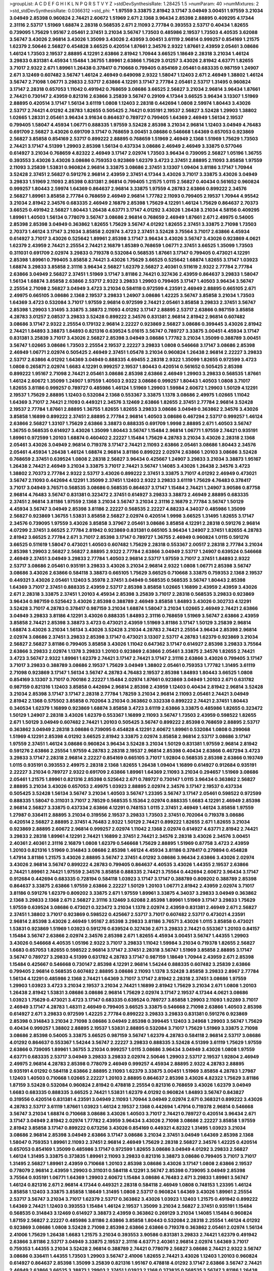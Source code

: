 >groupList:
A C D E F G H I K L
N P Q R S T V Y Z 
>stdDevSynthesisRate:
1.28425 1.5 
>numParam:
40
>numMixtures:
2
>std_stdDevSynthesisRate:
0.0366312
>std_phi:
***
1.97559 3.33875 2.81942 3.17147 3.04949 3.00451 1.97559 3.21034 3.04949 2.85398
0.960824 2.74421 2.60672 1.51969 2.671 2.1368 3.96434 2.85398 2.88895 0.409295
4.17344 2.31116 2.53717 1.51969 1.68874 2.28318 0.568535 2.671 2.11093 2.77784
0.393553 2.53717 0.40434 1.82655 0.739095 1.75629 1.95167 2.05461 2.37451 3.21034
3.56747 1.73503 0.485986 2.19537 1.73503 4.40535 3.62088 3.56747 3.43026 2.96814
3.43026 1.35099 3.43026 2.43959 3.00451 3.61119 2.96814 0.999257 0.854169 1.21575
1.62379 2.50646 2.56827 0.454828 3.66525 0.420514 1.87661 2.34576 2.9322 1.87661
2.43959 2.05461 3.08686 1.46124 1.73503 2.19537 2.88895 4.12291 2.63866 2.81942
1.70944 3.66525 1.18649 2.28318 3.21034 1.46124 3.29833 0.831381 4.45934 1.15484
1.36755 1.89961 2.63866 1.75629 3.01257 3.43026 2.81942 4.63771 1.82655 3.71017
2.9322 2.671 1.89961 1.26438 0.378417 0.710668 0.799405 0.854169 2.05461 0.683335
0.987159 1.24907 2.671 3.12469 0.607482 3.56747 1.46124 2.46949 0.649098 2.9322
1.58047 1.12403 2.671 2.46949 1.38802 1.46124 3.56747 2.71098 1.06771 3.29833
2.53717 2.63866 4.12291 3.17147 2.77784 2.05461 2.53717 1.31495 0.960824 3.17147
2.28318 0.657053 1.11042 0.491942 0.768659 3.08686 3.66525 2.56827 3.21034 2.96814
3.96434 1.87661 2.74421 0.730147 2.43959 0.821316 2.63866 3.25839 3.56747 0.29109
4.17344 3.66525 3.96434 3.13307 1.51969 2.88895 0.420514 3.17147 1.56134 3.61119
1.0808 1.12403 2.28318 0.442694 1.0808 2.59974 1.80443 3.43026 2.53717 2.74421
4.01292 4.28783 1.82655 0.505425 2.74421 0.935191 2.19537 2.56827 3.52428 1.29903
1.38802 1.02665 1.28331 2.05461 3.96434 3.91634 0.864637 0.789727 0.799405 1.64369
2.46949 1.56134 2.19537 0.799405 1.58047 4.45934 1.06771 0.888335 1.97559 3.52428
2.85398 3.21034 2.96814 1.12403 3.04949 4.76483 0.691709 2.56827 3.43026 0.691709
3.17147 0.768659 3.00451 3.08686 0.546668 1.64369 0.657053 0.923869 2.56827 3.85858
0.854169 2.53717 0.899222 2.88895 0.768659 1.51969 2.46949 2.1368 1.51969 1.75629
1.73503 2.74421 3.17147 4.51399 1.29903 2.85398 1.56134 0.437334 3.08686 2.46949
2.46949 3.33875 0.577046 0.614927 3.21034 0.768659 4.82322 2.46949 3.17147 2.02974
1.73503 3.96434 0.739095 2.56827 1.05196 1.36755 0.393553 3.43026 3.43026 3.08686
0.759353 0.923869 1.62379 3.4723 2.37451 2.88895 2.11093 3.85858 1.97559 2.11093
3.25839 1.53831 0.960824 2.96814 3.33875 3.08686 2.37451 3.13307 1.09404 3.81186
3.17147 1.70944 3.52428 2.37451 2.56827 0.591276 2.96814 2.43959 2.37451 4.17344
3.43026 3.71017 3.33875 3.43026 3.04949 3.29833 1.51969 2.11093 2.85398 0.831381
2.96814 0.799405 1.21575 1.0115 2.56827 0.40434 0.561652 0.960824 0.999257 1.80443
2.59974 1.64369 0.864637 2.96814 3.33875 1.97559 4.28783 2.63866 0.899222 2.34576
2.56827 1.89961 3.85858 2.77784 0.768659 2.46949 2.96814 1.77782 2.11093 0.799405
2.19537 1.70944 4.95542 3.21034 2.81942 2.34576 0.683335 2.46949 2.16879 2.85398
1.75629 4.12291 1.46124 1.75629 0.864637 2.70373 3.66525 0.491942 2.56827 1.80443
1.26438 4.63771 3.17147 4.01292 3.43026 1.26438 3.21034 4.58156 0.409295 1.89961
1.40503 1.56134 0.778079 3.56747 3.08686 2.96814 0.768659 2.46949 1.87661 2.671
2.49975 0.54005 2.85398 2.85398 3.04949 0.363862 1.82655 1.75629 3.56747 4.01292
1.82655 2.37451 3.33875 2.71098 1.73503 2.70373 1.46124 3.17147 3.21034 3.85858
2.02974 3.4723 2.37451 3.52428 3.75564 3.71017 2.63866 4.45934 0.614927 3.71017
3.43026 0.525642 1.89961 2.85398 3.17147 3.96434 3.43026 3.56747 3.43026 0.923869
4.0621 1.62379 2.43959 2.74421 2.25554 2.74421 2.16879 1.85389 0.768659 1.06771
2.37451 3.66525 1.35099 1.73503 0.311031 0.691709 2.02974 3.29833 0.719378 0.532084
0.568535 1.87661 3.17147 0.799405 0.473021 4.12291 2.85398 1.89961 0.799405 3.85858
2.74421 3.43026 1.75629 3.66525 0.525642 1.68874 1.82655 3.17147 1.03923 1.68874
3.29833 3.85858 2.31116 3.96434 2.56827 1.62379 2.56827 2.40361 0.511619 2.9322
2.77784 2.77784 2.63866 3.04949 2.56827 2.37451 1.51969 3.17147 3.81186 2.74421
0.327436 2.43959 0.864637 3.29833 1.58047 1.56134 1.68874 3.85858 2.63866 2.53717
2.9322 3.29833 1.29903 0.799405 3.17147 1.40503 3.96434 3.56747 2.25554 2.71098
2.56827 3.04949 3.4723 3.21034 0.584118 0.972599 4.23591 2.46949 2.88895 0.665105
2.671 2.49975 0.665105 3.08686 2.1368 2.19537 3.29833 1.24907 3.08686 1.42225
3.56747 3.85858 3.21034 1.73503 1.64369 3.4723 0.532084 3.71017 1.97559 2.96814
0.972599 2.74421 2.05461 3.85858 3.29833 2.37451 3.56747 2.85398 1.29903 1.31495
3.33875 3.38873 2.11093 4.01292 3.17147 2.88895 2.53717 2.63866 0.987159 3.85858
4.28783 3.01257 2.08537 3.29833 3.52428 0.899222 2.34576 0.831381 2.96814 2.81942
2.96814 0.607482 3.08686 3.17147 2.9322 2.25554 0.179132 2.96814 2.22227 0.923869
2.56827 3.08686 0.399445 3.43026 2.81942 2.74421 1.84893 3.38873 1.84893 0.821316
0.639524 5.01615 3.56747 0.789727 3.33875 3.00451 4.45934 3.17147 0.831381 3.25839
3.71017 3.43026 2.56827 2.85398 3.04949 3.08686 1.77782 3.21034 1.35099 0.388789
3.00451 3.56747 1.02665 3.08686 1.73503 2.25554 2.19537 2.22227 3.29833 1.0808
0.546668 3.17147 3.08686 2.85398 2.46949 1.06771 2.02974 0.505425 2.46949 2.37451
1.05478 3.21034 0.960824 1.26438 2.96814 2.22227 3.29833 2.53717 2.63866 4.01292
1.64369 3.04949 0.888335 4.69455 2.28318 2.9322 1.35099 1.82655 0.972599 3.4723
1.0808 0.265871 2.02974 1.6683 4.12291 0.999257 2.19537 1.80443 0.420514 0.561652
0.505425 2.85398 0.899222 1.95167 2.71098 2.74421 2.05461 3.08686 2.85398 2.63866
2.46949 1.29903 3.29833 0.568535 1.87661 1.46124 2.60672 1.35099 1.24907 1.97559
1.40503 2.9322 3.08686 0.999257 1.80443 1.40503 1.0808 3.71017 1.82655 3.81186
0.999257 0.789727 0.485986 1.46124 1.51969 1.29903 1.59984 2.60672 1.29903 1.50129
4.12291 2.19537 1.75629 2.88895 1.12403 0.532084 2.1368 0.553367 3.33875 1.1378
3.08686 2.49975 1.02665 1.11042 1.64369 3.71017 2.74421 2.11093 0.449321 2.34576
3.12469 2.63866 1.82655 2.37451 2.77784 2.96814 3.52428 2.19537 2.77784 1.87661
2.88895 1.36755 1.82655 1.82655 3.29833 3.08686 3.04949 0.363862 2.34576 3.43026
3.85858 1.16899 0.899222 2.37451 2.88895 2.77784 2.96814 1.40503 3.08686 0.467294
2.53717 0.999257 1.46124 2.63866 2.56827 1.33107 1.75629 2.63866 3.38873 0.888335
0.691709 1.9998 2.88895 2.671 1.40503 3.56747 1.36755 0.568535 0.614927 3.43026
1.35099 1.80443 3.56747 1.15484 2.96814 1.06771 1.97559 2.74421 0.935191 1.89961
0.972599 1.20103 1.68874 0.460402 2.22227 1.15484 1.75629 4.28783 3.21034 3.43026
2.28318 2.1368 2.05461 3.43026 3.04949 2.96814 0.719378 3.17147 2.74421 2.11093
2.63866 2.05461 3.08686 1.80443 2.34576 2.05461 4.45934 1.26438 1.46124 1.68874
2.96814 3.81186 0.899222 2.02974 2.63866 1.20103 3.08686 3.52428 0.768659 2.37451
0.639524 1.0808 2.28318 2.56827 3.96434 0.425667 1.24907 3.29833 3.21034 3.38873
1.95167 1.26438 2.74421 2.46949 3.21034 3.33875 3.71017 2.74421 3.56747 1.14085
3.43026 1.26438 2.34576 3.4723 1.38802 2.70373 2.77784 2.9322 2.53717 3.43026
0.899222 2.37451 3.33875 3.71017 4.01292 2.46949 0.473021 3.56747 2.11093 0.442694
4.12291 1.35099 2.37451 1.12403 2.9322 3.29833 3.61119 1.75629 4.76483 0.378417
3.71017 3.04949 3.76571 0.568535 3.08686 0.568535 0.864637 3.17147 1.15484 2.74421
1.24907 3.90586 0.87758 2.96814 4.76483 3.56747 0.831381 0.323472 2.37451 0.614927
3.29833 3.38873 2.46949 2.88895 0.683335 2.37451 2.96814 3.81186 1.97559 2.1368
3.21034 3.56747 3.21034 2.31116 2.16879 2.77784 3.56747 1.50129 4.45934 3.56747
3.04949 2.85398 3.81186 2.22227 0.568535 2.22227 4.88233 4.34037 0.485986 1.35099
2.56827 0.923869 1.36755 1.53831 3.85858 2.56827 2.02974 0.420514 1.9998 3.66525
1.31495 1.82655 3.17147 2.34576 0.739095 1.97559 3.43026 3.85858 3.37967 2.05461
3.08686 3.85858 4.12291 2.28318 0.591276 2.96814 4.07299 2.37451 3.66525 2.77784
2.81942 0.923869 0.831381 0.665105 3.96434 1.24907 2.37451 1.82655 4.28783 2.81942
3.66525 2.77784 2.671 3.71017 2.85398 3.17147 0.789727 1.36755 2.46949 0.960824
1.0115 0.591276 3.66525 0.511619 1.58047 0.473021 1.40503 0.607482 1.75629 2.28318
0.553367 2.00517 2.28318 2.77784 3.21034 2.85398 1.29903 2.56827 2.56827 2.88895
2.9322 2.77784 2.63866 3.04949 2.53717 1.24907 0.639524 0.546668 2.46949 2.37451
3.04949 3.29833 2.77784 1.40503 2.96814 2.53717 1.97559 3.71017 2.37451 1.84893
2.9322 2.53717 3.08686 2.05461 0.935191 3.29833 3.43026 3.21034 2.96814 2.9322
1.0808 1.06771 2.85398 3.56747 3.08686 3.43026 2.63866 0.584118 3.38873 0.665105
1.75629 3.66525 0.710668 3.33875 0.759353 2.1368 2.19537 0.449321 3.43026 2.05461
1.12403 5.35978 2.37451 3.04949 0.568535 0.568535 3.56747 1.80443 2.85398 1.64369
3.71017 2.37451 0.888335 2.43959 2.53717 2.85398 3.85858 1.02665 1.16899 2.43959
2.43959 3.43026 2.671 2.28318 3.33875 2.37451 1.20103 4.45934 2.85398 3.25839
3.71017 2.28318 0.568535 3.29833 0.923869 3.96434 0.987159 0.525642 3.43026 2.85398
0.388789 2.46949 3.85858 1.84893 3.43026 0.302733 4.12291 3.52428 3.71017 4.28783
0.378417 0.987159 3.21034 1.68874 1.58047 3.21034 1.02665 2.46949 2.74421 2.63866
3.04949 3.29833 3.81186 4.12291 3.43026 0.888335 1.84893 2.31116 0.768659 1.51969
3.56747 2.63866 2.43959 3.85858 2.74421 2.85398 3.38873 3.4723 0.473021 2.43959
1.51969 3.81186 3.17147 1.50129 3.25839 2.96814 1.68874 3.43026 3.21034 1.56134
3.43026 3.52428 3.21034 4.28783 2.74421 2.25554 3.96434 2.85398 2.96814 2.02974
3.08686 2.37451 3.29833 2.85398 3.17147 0.473021 3.13307 2.53717 4.28783 1.62379
0.923869 3.21034 2.56827 2.56827 3.81186 0.799405 3.85858 3.43026 1.11042 0.647362
3.17147 0.614927 2.85398 3.29833 3.75564 2.63866 3.29833 2.02974 1.1378 3.29833
1.20103 0.923869 2.63866 2.05461 3.33875 2.34576 1.82655 2.74421 3.4723 3.56747
2.9322 1.89961 1.62379 2.74421 3.17147 2.74421 3.17147 2.31116 2.63866 3.43026
0.799405 3.17147 3.71017 3.29833 0.388789 3.08686 2.19537 1.75629 3.04949 1.38802
2.05461 0.759353 1.77782 1.31495 3.61119 2.71098 0.923869 3.17147 1.56134 3.56747
4.28783 4.76483 2.19537 2.85398 1.84893 1.80443 3.66525 1.0808 0.854169 3.13307
3.71017 0.700186 2.22227 1.15484 2.02974 1.87661 0.923869 3.04949 1.20103 2.671
0.631782 0.987159 0.821316 1.12403 3.85858 0.442694 2.96814 2.85398 2.43959 1.12403
0.40434 2.81942 2.96814 3.52428 3.21034 2.85398 3.17147 3.17147 2.28318 2.77784
1.78259 3.21034 2.96814 2.11093 2.05461 2.74421 3.04949 2.81942 2.1368 0.575502
3.85858 0.702064 3.21034 0.363862 0.332338 0.899222 2.74421 2.37451 1.80443 0.340534
1.62379 1.16899 0.923869 1.68874 3.85858 3.4723 3.61119 2.63866 3.33875 0.485986
1.82655 0.323472 1.50129 1.24907 2.28318 3.43026 1.62379 0.553367 1.16899 2.11093
3.56747 1.73503 2.43959 0.598522 1.82655 2.671 1.50129 3.04949 0.607482 2.74421
1.20103 0.505425 3.56747 0.899222 2.85398 0.768659 2.88895 2.53717 0.363862 3.04949
2.28318 3.08686 0.739095 0.454828 4.12291 2.60672 1.89961 0.532084 1.0808 0.299068
1.51969 4.12291 2.85398 4.01292 3.66525 2.81942 3.33875 2.02974 3.85858 2.96814
2.53717 3.08686 3.17147 1.97559 2.37451 1.46124 3.08686 0.960824 3.96434 3.52428
3.21034 1.50129 0.831381 1.97559 2.96814 2.81942 0.591276 2.63866 2.25554 1.97559
4.28783 2.28318 2.19537 2.96814 2.85398 0.40434 2.63866 0.467294 3.4723 3.29833
3.17147 2.28318 2.96814 2.22227 0.854169 0.665105 3.71017 1.92804 0.568535 2.85398
2.63866 0.193749 1.0115 0.935191 0.393553 2.49975 2.28318 2.1368 1.82655 1.26438
1.09404 1.16899 0.614927 0.912684 0.935191 2.22227 3.21034 0.789727 2.9322 0.691709
2.63866 1.89961 1.64369 2.11093 3.21034 0.294657 1.51969 3.08686 2.05461 1.21575
1.89961 0.821316 2.85398 0.525642 2.671 0.789727 0.730147 1.0115 3.96434 0.363862
2.56827 2.88895 3.21034 3.43026 0.657053 2.49975 1.03923 2.88895 2.02974 2.34576
3.17147 2.19537 0.437334 0.505425 3.52428 1.56134 3.56747 3.21034 1.40503 3.56747
1.23395 3.56747 3.17147 2.05461 0.598522 0.972599 0.888335 1.58047 0.311031 3.71017
2.78529 0.568535 5.15364 2.02974 0.888335 1.6683 4.12291 2.46949 2.85398 2.96814
2.56827 3.33875 0.437334 2.63866 4.12291 0.748153 1.0115 2.37451 2.46949 1.46124
3.85858 1.97559 1.27987 0.336411 2.88895 3.21034 0.319556 2.19537 3.29833 1.73503
2.37451 0.702064 0.719378 3.08686 0.420514 2.56827 2.88895 2.37451 4.76483 2.9322
1.50129 2.74421 0.899222 1.82655 2.671 1.82655 3.21034 0.923869 2.88895 2.60672
2.96814 0.999257 2.02974 1.11042 2.1368 2.02974 0.614927 4.63771 2.81942 2.74421
3.29833 2.28318 1.89961 4.12291 2.74421 1.16899 2.37451 2.74421 2.34576 2.28318
3.43026 2.34576 3.00451 2.40361 2.40361 2.31116 2.16879 1.0808 1.62379 0.546668
1.75629 2.88895 1.51969 0.87758 3.4723 2.43959 1.20103 0.821316 1.51969 0.314843
3.08686 2.85398 1.46124 4.45934 3.81186 0.378417 0.279894 0.454828 1.47914 3.81186
1.21575 3.43026 2.88895 3.56747 2.37451 4.01292 3.08686 3.96434 2.63866 3.43026
2.02974 3.43026 2.96814 3.56747 0.899222 4.28783 0.799405 0.864637 4.40535 3.43026
1.44355 2.19537 2.63866 2.74421 1.89961 2.74421 1.97559 2.34576 3.85858 0.888335
2.74421 3.75564 0.442694 2.60672 3.96434 3.17147 0.912684 0.442694 0.683335 0.728194
0.584118 1.03923 3.17147 3.17147 0.388789 0.809202 0.388789 2.85398 0.864637 3.33875
2.63866 1.97559 2.63866 2.22227 1.50129 1.20103 1.06771 2.81942 2.43959 2.02974
3.71017 3.81186 0.591276 1.62379 0.809202 3.33875 2.671 1.97559 1.89961 3.33875
4.34037 3.29833 3.04949 0.363862 2.1368 3.29833 2.1368 2.671 2.56827 2.31116
3.12469 3.62088 2.85398 1.89961 1.51969 3.17147 3.29833 1.75629 1.97559 0.639524
3.08686 0.473021 0.323472 3.21034 1.1378 2.02974 2.43959 0.831381 2.46949 2.671
2.56827 2.37451 1.38802 3.71017 0.923869 0.598522 0.425667 2.53717 3.71017 0.607482
2.53717 0.473021 4.23591 2.96814 2.85398 3.43026 2.46949 1.95167 2.85398 3.29833
3.81186 3.76571 3.43026 1.0115 3.85858 0.473021 1.53831 0.923869 1.51969 1.03923
0.591276 0.639524 0.327436 2.671 3.29833 2.74421 0.553367 1.20103 0.84157 1.15484
3.56747 2.63866 2.02974 2.34576 2.85398 2.671 1.82655 4.45934 3.00451 3.56747
1.44355 1.29903 3.43026 0.546668 4.40535 1.05196 2.9322 3.71017 3.29833 1.11042
1.59984 3.21034 0.719378 1.82655 2.56827 1.6683 0.657053 1.82655 0.598522 2.96814
3.17147 2.37451 2.28318 3.56747 1.51969 3.85858 2.88895 3.17147 3.56747 0.789727
3.29833 4.51399 0.631782 4.28783 3.17147 0.987159 1.18649 1.70944 2.43959 2.671
2.85398 1.15484 0.425667 0.546668 0.730147 2.85398 4.12291 2.96814 1.54244 0.888335
0.607482 3.25839 2.63866 0.799405 2.96814 0.568535 0.607482 2.88895 3.08686 2.11093
1.1378 3.52428 3.85858 3.29833 2.8967 2.77784 1.56134 4.12291 0.485986 2.1368
2.74421 1.64369 3.71017 3.17147 2.81942 2.28318 2.37451 3.08686 1.97559 1.29903
1.03923 3.4723 3.21034 2.19537 3.21034 2.74421 1.16899 2.81942 1.75629 3.21034
2.671 1.0808 1.20103 1.26438 2.81942 1.53831 3.08686 3.08686 2.96814 1.75629
2.02974 3.17147 2.19537 4.17344 4.0621 3.08686 1.03923 1.75629 0.473021 3.4723
3.17147 0.683335 0.639524 0.789727 3.85858 1.29903 2.11093 1.92289 3.71017 2.46949
3.17147 4.28783 1.48311 2.46949 0.799405 3.66525 3.33875 0.546668 2.71098 2.63866
1.40503 2.85398 0.614927 2.671 3.29833 0.972599 1.42225 2.77784 0.899222 3.29833
3.29833 0.831381 0.591276 0.923869 2.85398 0.314843 3.21034 2.71098 3.08686 3.04949
2.85398 0.399445 1.12403 3.24968 1.29903 3.56747 1.75629 0.40434 0.999257 1.38802
2.88895 2.19537 1.53831 2.88895 0.532084 3.71017 1.75629 1.51969 3.33875 2.71098
3.08686 2.85398 0.54005 3.33875 3.66525 0.987159 3.56747 1.62379 4.28783 0.584118
2.96814 2.53717 3.08686 4.01292 0.864637 0.553367 1.54244 3.56747 2.22227 3.29833
0.888335 3.52428 4.51399 3.61119 1.75629 1.97559 2.63866 0.739095 1.89961 1.36755
3.21034 0.999257 1.0115 3.08686 3.96434 3.04949 3.43026 1.0808 1.97559 4.63771
0.683335 2.53717 3.04949 3.29833 3.29833 2.02974 2.50646 1.29903 2.53717 2.19537
1.92804 2.46949 2.49975 2.96814 4.28783 2.85398 0.778079 2.46949 0.999257 4.45934
2.88895 2.9322 4.28783 2.88895 0.935191 4.01292 0.584118 2.63866 2.88895 2.11093
1.62379 3.33875 3.00451 1.51969 3.85858 4.28783 1.27987 1.12403 1.40503 0.710668
1.02665 2.22227 1.20103 2.88895 0.864637 2.85398 3.43026 4.82322 1.75629 3.81186
1.87159 3.52428 0.532084 0.960824 2.81942 0.478818 2.25554 0.821316 0.768659 3.43026
1.62379 3.04949 1.6683 0.683335 0.888335 3.66525 2.74421 1.53831 1.62379 4.01292
0.960824 1.84893 3.56747 0.843827 0.319556 0.420514 0.831381 4.23591 3.04949 2.11093
1.70944 3.04949 2.02974 2.671 0.368321 0.899222 3.43026 4.28783 2.53717 3.61119
1.87661 1.03923 1.46124 2.19537 2.1368 0.442694 1.47914 0.719378 2.96814 0.546668
3.56747 3.21034 1.68874 0.710668 3.08686 3.43026 1.40503 3.71017 2.74421 0.789727
0.420514 3.96434 2.671 3.17147 3.04949 2.81942 2.02974 1.77782 2.43959 3.96434
3.43026 2.71098 3.08686 2.22227 3.85858 1.97559 2.81942 3.85858 3.17147 0.899222
0.673256 3.43026 0.854169 0.449321 4.82322 1.31495 1.03923 3.21034 3.08686 2.96814
2.85398 3.04949 2.63866 3.17147 3.08686 3.21034 2.37451 3.04949 1.64369 2.85398
2.1368 1.58047 0.759353 1.89961 2.11093 2.37451 2.96814 2.46949 1.75629 2.28318
2.56827 2.34576 1.42225 0.420514 0.657053 0.854169 1.35099 0.485986 3.17147 0.972599
1.82655 3.08686 3.04949 4.01292 3.29833 2.56827 1.46124 1.31495 3.33875 0.373835
1.89961 2.11093 3.29833 0.821316 3.38873 3.08686 0.799405 3.71017 3.71017 1.31495
2.56827 1.89961 2.43959 0.710668 1.20103 2.85398 3.08686 3.43026 3.17147 1.0808
2.63866 2.19537 0.778079 2.96814 2.43959 1.29903 0.311031 0.584118 4.12291 3.56747
2.85398 0.739095 3.04949 2.85398 3.75564 0.935191 1.06771 1.64369 1.29903 2.60672
1.15484 3.08686 4.76483 2.671 3.29833 1.89961 3.56747 1.46124 0.821316 2.671
2.96814 4.17344 0.449321 2.28318 0.584118 2.46949 1.0808 0.748153 1.23395 1.46124
3.85858 1.12403 3.33875 3.85858 1.18649 1.31495 1.0808 2.53717 0.960824 1.64369
3.43026 1.89961 2.25554 2.53717 3.56747 3.21034 3.71017 1.62379 2.53717 0.363862
3.43026 1.03923 1.12403 1.21575 0.491942 0.899222 1.64369 2.74421 1.12403 0.393553
1.15484 1.46124 2.19537 1.35099 3.21034 2.56827 2.37451 0.935191 1.15484 0.568535
0.314843 3.12469 0.614927 3.38873 2.43959 0.363862 0.269129 3.21034 1.14085 1.15484
0.960824 1.87159 2.56827 2.22227 0.485986 3.81186 2.63866 3.85858 1.80443 0.532084
2.28318 2.25554 1.46124 4.01292 0.923869 3.08686 1.0808 3.52428 2.71098 2.85398
2.63866 2.63866 0.719378 0.363862 2.05461 2.02974 1.56134 2.41006 1.75629 1.26438
1.6683 1.21575 3.21034 0.393553 3.90586 0.831381 3.29833 2.74421 1.62379 0.491942
2.63866 3.81186 2.53717 3.04949 3.33875 2.19537 2.31116 4.63771 2.40361 2.96814
2.02974 1.64369 3.71017 0.759353 1.44355 3.21034 3.52428 2.96814 0.388789 2.74421
0.778079 2.56827 3.08686 2.74421 2.9322 3.56747 3.08686 0.336411 1.44355 1.73503
1.29903 3.56747 2.41006 1.82655 2.74421 3.43026 1.12403 1.20103 0.960824 0.614927
0.864637 2.85398 1.35099 3.25839 0.821316 1.95167 0.478818 4.01292 3.17147 2.63866
3.56747 2.74421 2.46949 2.63866 3.66525 3.38873 1.29903 2.37451 1.03923 2.1368
0.373835 0.568535 3.56747 3.81186 1.26438 4.28783 0.831381 0.639524 1.51969 4.95542
0.888335 2.85398 2.28318 1.64369 2.46949 3.85858 3.08686 1.05196 0.888335 1.24907
1.54244 3.85858 2.28318 1.35099 2.19537 4.01292 3.04949 1.24907 0.591276 0.949191
0.999257 2.28318 3.08686 3.71017 3.21034 3.25839 1.29903 0.799405 0.614927 2.96814
1.89961 1.62379 3.43026 3.21034 1.31495 4.12291 4.34037 3.08686 3.56747 2.74421
3.96434 0.759353 2.96814 1.18649 3.43026 2.63866 2.53717 2.9322 2.77784 0.460402
0.809202 0.759353 3.00451 0.923869 3.4723 1.29903 2.74421 2.63866 2.85398 0.999257
1.15484 0.768659 1.46124 2.34576 2.671 1.82655 0.768659 3.43026 2.53717 3.29833
2.46949 1.21575 4.12291 2.85398 0.575502 2.05461 0.454828 3.04949 0.302733 1.46124
1.42225 2.74421 2.43959 0.999257 0.960824 0.768659 2.53717 2.85398 2.63866 4.01292
0.935191 1.50129 0.302733 3.43026 2.43959 2.63866 2.43959 3.04949 1.05196 2.50646
2.37451 2.49975 0.454828 0.935191 2.85398 1.85389 2.37451 0.821316 1.26438 3.71017
0.84157 0.631782 0.748153 3.71017 3.21034 1.20103 2.74421 0.719378 3.85858 1.73503
0.710668 3.08686 3.56747 3.21034 2.37451 1.51969 0.831381 2.96814 3.17147 2.88895
0.491942 2.59974 2.11093 0.935191 3.25839 3.43026 3.33875 2.96814 0.505425 1.56134
3.17147 0.568535 1.89961 2.71098 4.45934 2.11093 2.37451 2.671 1.97559 0.683335
0.546668 2.11093 0.349867 0.368321 0.497971 0.505425 3.25839 1.70944 0.532084 2.31116
1.87661 3.81186 2.46949 2.28318 0.485986 2.74421 4.07299 2.19537 3.81186 0.730147
3.17147 2.28318 2.31116 2.37451 2.671 4.12291 0.710668 4.82322 3.81186 2.74421
3.38873 2.37451 0.719378 0.843827 2.1368 1.75629 0.420514 3.85858 4.12291 1.68874
2.74421 2.96814 2.46949 0.568535 2.60672 2.74421 1.38802 2.96814 3.21034 1.31495
1.11042 2.63866 1.58047 0.799405 0.789727 1.51969 1.6683 3.24968 3.04949 2.31116
0.561652 1.95167 2.77784 0.888335 2.46949 1.75629 2.28318 1.02665 1.29903 0.591276
2.88895 0.864637 4.28783 1.35099 3.33875 0.84157 0.831381 0.768659 2.56827 3.56747
3.66525 3.08686 0.960824 0.525642 0.691709 0.415423 2.53717 1.35099 1.02665 2.77784
3.21034 2.53717 1.87661 3.56747 1.31495 3.33875 2.96814 0.768659 1.64369 0.923869
3.61119 2.56827 3.71017 1.02665 1.35099 2.28318 3.71017 2.9322 0.491942 2.1368
2.43959 4.12291 2.85398 2.41006 1.50129 2.22227 2.77784 3.56747 3.04949 1.95167
3.25839 3.81186 2.07979 2.25554 3.48161 3.4723 2.31116 4.28783 3.52428 6.10291
2.53717 2.46949 1.50129 2.56827 0.591276 2.9322 3.04949 1.64369 0.739095 3.21034
1.97559 2.11093 3.17147 1.97559 2.53717 2.63866 2.9322 3.17147 0.485986 1.24907
1.82655 0.960824 1.29903 2.16879 2.74421 2.11093 3.43026 0.683335 2.70373 1.0808
0.683335 3.29833 1.87661 4.51399 3.71017 1.28331 2.85398 1.87661 3.43026 2.9322
2.9322 1.87661 4.58156 1.50129 1.80443 2.96814 0.899222 3.21034 2.88895 1.24907
0.831381 1.89961 3.85858 3.29833 0.388789 2.81942 0.657053 0.854169 2.74421 4.28783
4.12291 0.467294 1.80443 2.19537 2.74421 3.29833 0.960824 0.999257 0.388789 1.20103
0.40434 3.17147 3.66525 1.58047 2.11093 2.46949 3.61119 4.12291 2.1368 2.22227
0.591276 2.96814 2.96814 2.11093 2.19537 2.31116 0.491942 0.987159 3.00451 1.35099
3.04949 3.85858 1.82655 0.899222 0.614927 0.505425 1.16899 0.467294 0.302733 3.81186
2.85398 1.73503 2.53717 2.19537 2.43959 0.923869 3.56747 2.46949 2.19537 0.425667
3.56747 3.04949 1.92289 4.01292 3.71017 1.75629 3.21034 5.2168 1.50129 0.614927
0.336411 0.359457 3.08686 0.702064 0.437334 0.710668 1.53831 0.340534 3.81186 1.15484
1.20103 0.799405 3.96434 1.40503 0.409295 2.25554 0.340534 2.9322 2.96814 0.739095
3.96434 2.9322 2.53717 1.89961 3.04949 2.81942 2.56827 0.425667 2.63866 2.74421
2.85398 3.29833 0.327436 3.43026 4.40535 1.20103 3.29833 4.34037 1.36755 0.719378
2.77784 1.75629 3.96434 1.97559 3.43026 2.19537 2.9322 2.96814 2.02974 2.37451
0.336411 2.16879 2.85398 3.96434 2.25554 3.04949 2.11093 2.74421 3.43026 2.53717
2.85398 2.77784 2.74421 2.96814 2.46949 3.04949 3.56747 2.96814 0.809202 0.999257
0.768659 0.935191 2.60672 3.17147 2.81942 0.759353 2.11093 3.17147 1.03923 3.21034
0.657053 0.912684 3.96434 3.96434 2.96814 2.40361 2.63866 1.82655 3.04949 1.0808
0.691709 1.77782 2.85398 2.37451 1.0808 3.29833 1.46124 0.759353 2.37451 2.74421
1.82655 3.71017 3.71017 2.88895 0.864637 3.56747 2.28318 2.46949 1.56134 2.81942
0.485986 2.74421 3.56747 3.04949 3.04949 1.16899 3.96434 3.33875 3.17147 2.671
2.81942 0.657053 0.340534 2.85398 2.56827 3.43026 0.505425 1.82655 1.58047 3.66525
1.44355 2.96814 0.245812 2.85398 0.923869 1.12403 3.29833 2.56827 1.89961 1.56134
0.40434 2.24951 3.66525 0.809202 0.485986 2.11093 1.36755 4.23591 0.999257 1.11042
2.671 0.639524 3.08686 1.46124 1.97559 4.28783 3.17147 0.799405 0.972599 1.62379
0.960824 3.04949 0.821316 3.17147 3.08686 3.76571 3.17147 2.34576 2.96814 0.831381
1.68874 0.657053 3.01257 2.63866 1.11042 0.923869 2.74421 3.08686 0.999257 1.75629
0.960824 3.04949 1.35099 2.19537 3.29833 0.799405 0.378417 0.239255 0.511619 1.95167
0.888335 1.89961 2.46949 1.6683 2.96814 3.43026 2.02974 4.34037 0.730147 2.74421
1.03923 3.33875 3.62088 2.28318 1.24907 2.28318 2.96814 2.49975 0.710668 1.20103
0.568535 3.08686 2.74421 2.53717 3.13307 1.12403 3.56747 3.43026 0.748153 0.665105
2.63866 3.17147 1.05196 1.95167 0.789727 3.66525 3.38873 2.02974 2.85398 2.46949
3.4723 2.96814 3.43026 0.768659 3.29833 2.96814 1.89961 1.38802 3.85858 2.85398
1.95167 0.491942 2.96814 1.11042 1.64369 0.349867 1.40503 1.35099 0.631782 0.710668
2.1368 0.639524 2.05461 3.17147 3.52428 1.29903 2.96814 2.28318 3.29833 2.81942
1.82655 1.31495 3.56747 2.05461 2.05461 0.987159 2.53717 2.37451 2.46949 1.21575
0.999257 1.68874 2.1368 0.912684 2.77784 3.56747 2.11093 3.04949 1.11042 2.19537
2.28318 3.96434 3.61119 0.467294 1.82655 3.29833 1.40503 3.85858 3.66525 1.26438
3.56747 0.398376 0.388789 0.546668 1.23065 0.683335 1.80443 0.302733 2.34576 3.08686
2.37451 2.71098 3.52428 2.37451 1.80443 1.29903 1.62379 2.9322 2.37451 1.31495
3.08686 2.05461 3.29833 1.0115 3.52428 2.85398 4.01292 0.393553 1.03923 3.71017
2.22227 1.46124 3.29833 3.08686 4.12291 2.81942 0.639524 3.08686 3.4723 1.12403
2.56827 0.831381 3.33875 2.56827 3.29833 1.09404 1.12403 1.50129 3.33875 1.97559
1.29903 1.58047 0.960824 0.29109 3.12469 0.710668 1.16899 2.19537 3.96434 2.85398
1.56134 1.82655 3.04949 2.43307 1.40503 0.631782 1.89961 3.08686 3.29833 1.12403
2.85398 1.58047 0.864637 0.960824 0.999257 3.81186 3.4723 1.62379 3.96434 3.21034
3.17147 2.77784 0.505425 2.46949 3.56747 1.29903 0.473021 2.02974 2.37451 2.63866
1.29903 2.63866 2.19537 4.63771 2.1368 3.08686 1.89961 1.06771 0.505425 0.373835
2.28318 0.631782 3.04949 2.81942 3.24968 0.739095 3.56747 0.591276 4.28783 1.80443
4.63771 4.28783 0.340534 3.71017 3.71017 2.31116 1.46124 0.546668 3.29833 2.37451
1.11042 2.37451 3.17147 1.84893 2.19537 0.639524 0.491942 0.831381 1.0808 1.03923
0.935191 1.02665 4.17344 0.378417 3.33875 2.41006 0.739095 0.393553 1.64369 0.683335
1.29903 4.12291 0.614927 0.999257 1.29903 2.34576 1.56134 1.11042 3.29833 2.74421
2.77784 2.74421 2.43959 3.38873 2.96814 2.85398 2.22227 1.95167 3.38873 3.01257
3.33875 1.16899 2.28318 3.43026 4.40535 2.85398 2.1368 2.40361 2.37451 0.935191
0.899222 1.33464 0.359457 1.64369 2.05461 0.888335 4.28783 2.74421 1.50129 2.85398
1.9998 2.85398 2.56827 3.21034 3.29833 2.46949 3.43026 0.393553 2.74421 0.354155
0.393553 0.553367 1.26438 1.06771 0.789727 1.21575 1.89961 2.28318 3.71017 1.38802
2.74421 0.473021 2.11093 2.1368 2.53717 4.07299 0.269129 0.665105 2.85398 1.20103
0.568535 3.29833 3.61119 0.768659 0.972599 1.68874 0.207022 2.50646 0.923869 3.56747
0.665105 2.85398 3.56747 1.58047 1.09404 1.68874 0.546668 0.739095 3.00451 2.96814
2.85398 1.75629 0.591276 3.04949 3.85858 1.64369 3.52428 0.454828 1.27987 2.00517
2.85398 0.279894 2.85398 2.63866 2.9322 1.58047 2.37451 1.56134 0.665105 0.425667
1.58047 0.649098 0.854169 0.437334 2.05461 4.01292 0.710668 1.35099 1.38802 1.37122
0.821316 2.77784 3.17147 2.02974 0.831381 0.84157 3.29833 1.64369 0.809202 2.16299
2.63866 0.888335 3.08686 4.28783 3.17147 0.665105 1.68874 1.62379 3.56747 2.74421
2.56827 2.08537 3.08686 2.25554 4.01292 1.68874 1.46124 3.61119 4.12291 2.25554
3.25839 3.29833 2.96814 3.66525 4.01292 1.12403 2.22227 0.553367 3.08686 3.90586
2.671 2.53717 2.49975 2.25554 3.21034 1.50129 1.40503 0.960824 2.85398 1.40503
3.75564 2.19537 0.739095 2.1368 3.38873 3.08686 3.52428 2.50646 2.37451 1.21575
2.96814 2.43959 2.63866 0.409295 2.74421 2.28318 2.56827 0.87758 1.60413 2.37451
2.05461 3.04949 3.43026 3.52428 2.85398 3.21034 0.591276 2.96814 2.9322 1.15484
3.56747 2.46949 1.82655 1.26438 4.40535 2.96814 3.71017 4.12291 2.25554 2.53717
2.85398 3.33875 2.85398 3.43026 2.25554 2.63866 1.23065 1.31495 0.739095 0.311031
1.97559 3.17147 2.43959 1.82655 1.12403 2.28318 3.4723 1.0808 2.46949 0.972599
1.89961 0.739095 0.269129 3.04949 2.46949 3.25839 2.02974 2.96814 0.388789 3.04949
0.748153 3.56747 1.82655 2.81942 0.739095 0.511619 3.33875 3.29833 2.71098 3.08686
3.17147 3.52428 2.02974 4.12291 2.96814 3.81186 2.56827 0.591276 0.960824 2.63866
3.61119 4.45934 2.37451 2.05461 0.960824 3.43026 2.43959 3.43026 3.52428 2.96814
4.12291 1.03923 0.675062 2.96814 1.82655 0.491942 2.37451 2.71098 2.81942 1.11042
3.43026 2.11093 3.43026 0.460402 2.88895 0.949191 0.631782 2.28318 2.56827 1.35099
3.29833 2.56827 1.64369 1.02665 2.53717 3.21034 3.04949 1.82655 1.56134 2.40361
0.999257 1.46124 3.33875 2.85398 1.24907 2.63866 3.08686 2.56827 2.63866 2.19537
1.0115 1.24907 1.20103 3.81186 3.29833 2.96814 2.9322 3.43026 2.77784 3.25839
2.74421 0.54005 0.54005 0.491942 2.28318 1.87661 2.53717 2.63866 0.420514 0.748153
1.12403 2.96814 3.08686 0.561652 1.24907 3.04949 2.19537 3.61119 4.17344 3.04949
2.63866 3.08686 1.28331 2.88895 1.62379 3.76571 2.56827 3.43026 1.95167 2.85398
0.497971 2.05461 2.85398 0.683335 1.62379 3.43026 0.935191 2.46949 1.6683 0.639524
2.25554 0.923869 0.719378 1.21575 0.710668 0.584118 0.748153 0.568535 3.04949 2.37451
3.17147 3.71017 1.95167 2.43959 2.28318 1.70944 0.639524 0.972599 0.768659 2.28318
3.00451 2.11093 1.40503 3.33875 2.9322 0.831381 1.58047 2.53717 0.935191 4.17344
2.11093 1.75629 1.15484 2.74421 0.821316 1.29903 3.17147 0.485986 3.21034 1.33107
0.899222 0.899222 2.74421 1.21575 3.25839 1.95167 2.74421 1.68874 1.40503 0.511619
0.888335 2.9322 1.75629 2.53717 0.591276 3.71017 1.82655 1.44355 0.201499 3.71017
1.03923 3.29833 2.671 2.9322 1.26438 2.37451 1.03923 1.40503 3.4723 2.37451
3.85858 2.74421 0.591276 1.56134 2.85398 0.831381 1.50129 0.799405 1.56134 0.546668
0.314843 2.63866 3.71017 4.01292 3.52428 2.56827 0.899222 0.960824 2.63866 3.08686
0.499306 2.46949 0.437334 1.56134 2.25554 2.40361 2.56827 2.53717 1.70944 2.96814
2.02974 2.63866 2.05461 1.82655 3.04949 3.81186 1.21575 2.22227 2.05461 2.53717
4.17344 3.61119 1.75629 0.999257 3.21034 0.614927 1.56134 0.665105 2.9322 1.46124
1.1378 1.29903 2.63866 2.56827 2.63866 0.409295 2.43959 2.19537 2.85398 2.43959
3.75564 2.63866 1.75629 3.04949 4.12291 2.63866 4.34037 2.63866 1.20103 2.671
3.52428 2.96814 0.349867 3.33875 1.92289 1.95167 2.671 3.29833 3.00451 2.19537
1.68874 1.64369 2.85398 0.739095 2.671 3.56747 3.17147 3.21034 2.1368 0.960824
1.82655 1.31495 1.64369 0.665105 1.02665 0.799405 0.748153 2.53039 0.739095 3.85858
3.24968 0.960824 2.46949 0.546668 1.29903 0.691709 3.04949 1.89961 1.51969 4.45934
3.17147 3.38873 2.28318 2.96814 0.960824 0.702064 2.28318 3.71017 1.28331 3.29833
3.29833 2.02974 1.29903 1.68874 2.02974 0.511619 2.63866 2.11093 0.473021 1.75629
2.1368 1.64369 0.710668 3.43026 3.37967 3.43026 2.25554 3.43026 1.28331 3.71017
3.08686 4.34037 3.43026 3.08686 3.81186 0.972599 1.18332 1.56134 1.24907 0.420514
4.40535 4.01292 4.28783 2.74421 3.4723 0.598522 2.85398 0.831381 1.46124 1.31495
0.864637 0.665105 2.46949 3.85858 1.66384 3.17147 2.53717 4.28783 2.77784 2.63866
3.66525 3.52428 1.95167 2.02974 3.37967 1.26438 0.888335 3.21034 0.768659 0.349867
2.85398 3.52428 3.17147 2.671 2.96814 0.568535 4.01292 4.12291 2.85398 2.56827
3.04949 1.62379 0.437334 2.9322 3.71017 0.473021 1.29903 2.19537 2.63866 3.43026
4.45934 3.81186 2.88895 1.62379 2.85398 3.08686 0.719378 2.05461 1.29903 2.63866
3.71017 1.89961 1.62379 1.82655 3.08686 2.56827 0.999257 0.960824 2.37451 1.51969
0.568535 1.82655 2.05461 3.4723 2.22227 0.748153 2.74421 3.71017 3.61119 1.23395
1.82655 1.58047 0.923869 1.75629 1.87661 2.63866 0.546668 0.532084 0.864637 1.38802
1.89961 4.28783 2.28318 1.89961 3.56747 2.96814 2.53717 2.16299 2.43959 1.23395
3.08686 3.04949 3.29833 2.96814 2.96814 3.17147 2.53717 2.05461 3.56747 1.03923
2.28318 3.29833 3.24968 0.568535 2.63866 2.16879 4.95542 3.43026 1.62379 1.11042
3.4723 1.62379 2.96814 1.50129 2.96814 3.17147 1.40503 1.75629 2.19537 2.34576
3.08686 1.23065 3.04949 3.52428 1.62379 2.60672 0.854169 0.511619 1.46124 1.70944
0.999257 1.12403 3.96434 3.61119 3.43026 3.21034 1.21575 3.56747 0.591276 1.84893
3.96434 2.74421 3.17147 2.28318 1.35099 3.08686 1.42225 2.85398 0.622463 1.64369
2.671 2.11093 0.799405 1.29903 0.888335 1.64369 2.22227 4.76483 4.23591 3.08686
2.85398 3.81186 0.673256 0.768659 1.46124 0.491942 2.46949 0.639524 2.34576 1.40503
2.05461 2.85398 2.37451 1.42225 3.4723 3.81186 3.08686 3.66525 1.38802 2.74421
4.12291 3.85858 3.85858 2.671 2.11093 3.4723 2.02974 0.639524 1.05196 0.854169
2.16879 0.719378 4.82322 1.50129 0.710668 0.831381 2.96814 3.29833 2.63866 2.9322
0.631782 2.11093 3.17147 3.21034 3.29833 1.95167 1.38802 0.591276 1.92289 3.4723
2.16299 0.864637 3.33875 0.730147 3.43026 1.82655 1.31495 1.29903 2.63866 2.63866
4.82322 0.517889 3.56747 2.96814 3.43026 1.97559 4.28783 2.46949 1.40503 1.03923
1.16899 3.85858 1.82655 0.354155 2.9322 3.85858 2.77784 3.29833 2.9322 3.43026
0.739095 2.74421 1.29903 3.71017 0.789727 3.56747 3.17147 1.77782 1.12403 2.34576
2.25554 3.56747 2.63866 0.454828 2.34576 1.35099 3.43026 1.56134 1.20103 1.97559
1.46124 0.598522 3.71017 1.46124 1.02665 3.43026 3.61119 0.899222 1.0808 0.532084
2.81942 0.683335 1.26438 2.77784 0.935191 0.525642 0.923869 1.16899 2.02974 2.19537
3.33875 1.97559 2.63866 3.71017 1.80443 3.96434 1.95167 1.62379 2.85398 1.68874
3.96434 2.37451 1.84893 1.62379 0.359457 1.26438 2.74421 2.63866 0.393553 2.43959
3.25839 3.37967 4.12291 3.71017 2.37451 0.340534 0.710668 2.43959 2.53717 3.81186
2.22227 3.56747 2.46949 2.37451 0.505425 2.22227 0.359457 2.19537 2.63866 1.89961
3.21034 1.97559 2.9322 2.96814 4.0621 1.0115 3.04949 0.473021 2.74421 1.24907
2.74421 0.923869 3.96434 3.21034 1.20103 2.81942 2.37451 1.82655 0.349867 0.912684
2.11093 2.19537 1.77782 3.17147 2.28318 1.16899 2.46949 2.9322 4.17344 2.671
3.56747 2.56827 3.71017 4.45934 3.81186 3.04949 3.43026 1.89961 4.28783 2.19537
4.34037 3.38873 1.03923 3.4723 2.96814 0.607482 0.935191 3.33875 2.96814 0.888335
1.15484 2.77784 2.25554 1.28331 1.62379 1.26438 1.12403 0.960824 2.9322 2.71098
2.74421 4.58156 2.85398 2.07979 3.24968 0.888335 2.59974 1.12403 2.22227 2.37451
1.12403 1.09404 0.307265 0.831381 1.23395 2.37451 2.671 2.63866 1.97559 2.28318
0.568535 1.75629 1.26438 3.04949 3.66525 0.999257 1.77782 0.349867 1.51969 0.584118
3.24968 1.21575 0.949191 1.95167 1.24907 0.420514 2.96814 2.74421 1.64369 0.789727
0.425667 1.20103 0.719378 2.671 1.23395 1.35099 2.28318 1.6683 1.46124 2.46949
2.56827 2.74421 1.97559 3.81186 3.96434 0.748153 3.08686 2.37451 2.19537 2.00517
1.97559 3.90586 3.17147 2.11093 0.719378 3.13307 1.70944 2.9322 0.960824 3.81186
1.68874 3.29833 2.46949 3.21034 2.74421 3.56747 1.92289 3.17147 3.08686 3.85858
2.46949 2.9322 1.89961 2.05461 0.778079 1.46124 2.43959 1.11042 1.15484 2.9322
1.68874 3.75564 4.82322 1.87661 1.03923 3.21034 3.33875 0.987159 2.671 3.56747
2.96814 3.04949 3.04949 2.34576 2.63866 2.28318 2.34576 2.56827 2.19537 2.1368
0.657053 0.639524 3.29833 3.08686 1.51969 0.831381 3.29833 2.25554 2.77784 3.08686
4.17344 0.631782 0.584118 2.34576 1.35099 1.50129 3.4723 0.999257 1.40503 1.11042
2.11093 2.34576 2.71098 1.28331 1.02665 2.96814 0.899222 2.671 0.473021 1.44355
1.89961 2.81942 2.63866 1.75629 3.52428 3.38873 0.831381 4.45934 3.4723 0.437334
0.460402 0.460402 0.888335 1.0808 2.74421 2.1368 1.68874 2.63866 0.607482 1.73503
2.43959 2.37451 0.960824 0.899222 1.36755 1.21575 2.37451 0.657053 2.46949 1.0808
1.03923 0.525642 0.778079 0.568535 3.56747 1.77782 2.28318 4.63771 2.43959 3.24968
3.17147 3.12469 3.17147 1.82655 1.38431 3.29833 2.19537 2.34576 3.43026 3.04949
3.04949 2.19537 2.71098 3.29833 1.68874 1.95167 2.96814 2.63866 3.29833 0.912684
2.77784 0.799405 2.40361 3.29833 2.34576 2.78529 2.85398 3.4723 0.768659 3.33875
2.85398 3.29833 1.21575 0.768659 1.05478 1.16899 2.02974 3.04949 3.90586 3.43026
1.02665 3.01257 3.29833 2.74421 3.96434 0.532084 1.80443 2.9322 2.74421 3.17147
0.768659 2.11093 2.46949 1.70944 4.17344 2.96814 3.75564 0.358495 1.97559 0.299068
1.89961 2.46949 3.00451 1.24907 1.15484 4.51399 2.37451 0.505425 3.33875 2.74421
1.46124 2.671 2.85398 3.66525 3.85858 2.19537 2.19537 0.875233 2.96814 0.378417
2.96814 1.68874 1.62379 0.546668 2.37451 0.960824 3.17147 0.759353 0.614927 3.21034
2.63866 2.96814 2.9322 2.96814 3.04949 3.17147 3.56747 3.66525 3.4723 2.96814
3.04949 2.11093 1.62379 1.29903 3.33875 2.85398 0.789727 2.46949 0.420514 2.96814
0.748153 3.17147 1.36755 3.21034 2.74421 2.63866 1.0808 1.89961 2.31116 3.17147
3.81186 1.20103 1.44355 1.44355 3.43026 3.17147 1.03923 2.60672 2.37451 1.56134
2.96814 1.87661 3.29833 2.85398 1.06771 1.12403 2.77784 0.923869 0.691709 2.74421
3.81186 0.287566 3.17147 2.22227 3.96434 3.17147 2.74421 1.33464 0.607482 3.00451
2.56827 1.97559 4.28783 3.12469 1.21575 2.56827 0.473021 3.43026 0.525642 0.414311
3.17147 3.29833 1.28331 3.56747 3.71017 1.77782 2.37451 3.38873 3.4723 0.359457
1.82655 1.31495 2.74421 3.71017 1.84893 3.33875 1.89961 2.11093 0.491942 2.85398
2.46949 1.06771 5.01615 2.85398 0.607482 3.71017 3.00451 2.37451 3.56747 2.77784
3.43026 2.74421 0.864637 1.11042 0.449321 3.21034 3.52428 3.43026 3.29833 3.66525
0.960824 1.44355 1.82655 3.66525 3.04949 3.66525 4.12291 1.44355 3.21034 2.31116
2.671 2.53717 1.24907 1.31495 1.75629 1.47914 3.21034 3.66525 1.68874 0.454828
0.972599 1.03923 0.975207 2.28318 1.51969 1.11042 2.1368 1.75629 3.43026 1.40503
3.33875 0.437334 2.77784 0.768659 2.37451 2.96814 1.0808 3.08686 4.58156 1.75629
2.19537 2.56827 2.46949 2.96814 1.95167 1.56134 0.972599 1.12403 1.40503 2.28318
0.614927 1.15484 3.08686 1.75629 0.622463 0.987159 2.56827 0.888335 1.15484 1.87661
1.36755 3.56747 1.85389 2.92436 0.639524 2.1368 3.4723 0.511619 0.702064 0.485986
2.46949 1.75629 4.76483 3.43026 3.71017 1.02665 2.37451 2.63866 2.81942 3.75564
2.85398 2.96814 3.29833 0.831381 2.46949 1.58047 0.568535 0.657053 1.62379 2.85398
1.16899 2.56827 1.56134 1.50129 3.96434 0.691709 1.29903 1.0808 1.89961 2.63866
2.1368 2.28318 0.639524 3.56747 2.19537 3.08686 2.88895 3.29833 2.85398 0.999257
2.96814 3.29833 2.22227 1.46124 2.671 1.51969 1.29903 3.17147 0.232872 3.21034
3.90586 1.29903 1.82655 0.622463 1.42607 3.52428 3.38873 3.43026 0.799405 0.546668
2.1368 3.04949 3.81186 2.40361 1.16899 1.95167 0.831381 0.799405 3.17147 1.68874
2.88895 1.21575 1.31848 0.491942 2.11093 2.74421 3.4723 2.74421 1.75629 3.71017
2.28318 0.935191 3.08686 1.0115 2.96814 2.81942 3.29833 0.899222 3.08686 2.40361
4.28783 3.56747 3.56747 1.20103 1.9998 3.29833 4.12291 2.19537 0.622463 2.74421
0.287566 2.71098 3.71017 2.43959 1.12403 0.40434 0.854169 1.46124 4.17344 4.51399
2.50646 2.74421 2.74421 3.08686 1.77782 0.420514 4.63771 1.62379 3.29833 2.19537
1.6683 3.71017 0.821316 3.17147 4.45934 2.46949 0.639524 2.96814 3.85858 0.739095
2.77784 0.505425 0.442694 2.43959 0.511619 1.0808 3.08686 0.809202 2.96814 2.19537
1.75629 3.21034 3.01257 3.56747 2.53717 2.74421 3.25839 2.11093 4.28783 3.29833
3.21034 0.864637 3.04949 0.215303 3.29833 4.17344 3.04949 0.960824 2.74421 3.33875
0.473021 1.64369 3.71017 2.49975 0.864637 0.657053 0.899222 3.21034 3.43026 3.21034
2.02974 3.52428 2.56827 1.75629 3.81186 3.17147 3.56747 1.75629 3.04949 3.29833
1.77782 0.437334 1.40503 2.85398 3.08686 2.53717 3.43026 1.02665 2.63866 2.63866
3.43026 3.17147 2.19537 0.899222 3.08686 2.22227 2.28318 0.525642 0.730147 3.08686
2.28318 5.15364 2.53717 3.29833 3.96434 3.08686 1.0808 2.71098 3.21034 3.04949
2.28318 2.96814 4.01292 1.24907 1.29903 1.42225 2.46949 2.05461 2.85398 5.15364
0.363862 2.56827 3.00451 3.43026 0.831381 4.76483 0.449321 0.730147 3.17147 1.97559
2.19537 1.89961 1.06771 1.97559 0.497971 3.37967 4.12291 1.12403 3.21034 2.74421
2.19537 2.96814 0.719378 2.28318 2.43959 3.43026 3.29833 2.74421 0.631782 3.21034
2.60672 0.591276 2.85398 2.77784 2.63866 0.710668 1.36755 1.40503 0.598522 1.36755
2.671 0.691709 1.40503 3.43026 0.789727 1.97559 1.46124 3.21034 1.87661 2.49975
1.68874 0.639524 1.33464 2.37451 3.56747 3.43026 4.12291 0.739095 2.05461 2.63866
1.89961 0.473021 3.33875 2.46949 2.19537 0.843827 2.28318 2.46949 2.85398 1.05196
3.71017 2.74421 2.53717 3.43026 3.29833 0.831381 3.43026 0.831381 3.43026 0.831381
4.95542 2.19537 1.97559 2.46949 1.24907 2.56827 0.899222 2.34576 3.17147 2.43959
1.56134 0.299068 1.56134 1.87661 3.29833 1.75629 2.53717 0.40434 0.999257 2.11093
1.0115 1.82655 2.96814 2.53717 3.38873 3.04949 1.82655 0.614927 3.65545 3.04949
1.95167 1.51969 3.96434 1.75629 2.9322 2.43959 2.77784 
>categories:
0 0
1 0
>mixtureAssignment:
0 0 0 0 0 0 0 0 0 0 0 1 0 1 1 0 0 1 0 0 1 0 0 0 1 0 0 1 0 0 0 0 0 0 0 0 1 0 1 0 0 1 0 0 0 1 0 1 0 1
0 1 1 0 1 1 0 1 0 1 1 0 1 0 1 0 0 0 0 0 0 1 1 1 1 1 0 1 0 0 1 0 0 0 0 0 1 1 0 1 1 0 0 0 0 0 0 1 0 0
1 1 0 0 0 1 0 1 0 1 0 0 0 0 0 1 0 0 1 0 1 0 1 1 0 0 1 1 0 1 1 1 1 1 0 0 0 1 0 0 0 0 1 0 0 0 0 0 1 0
0 1 1 0 1 0 0 0 0 0 1 1 0 1 0 1 0 0 1 1 0 0 1 0 0 0 1 1 0 1 0 0 1 0 1 0 0 0 1 0 0 1 0 0 0 1 1 0 0 0
1 0 0 0 0 0 0 1 1 1 0 1 1 0 0 1 0 1 0 0 0 0 0 0 0 0 1 0 1 0 0 0 1 0 1 1 1 0 1 1 0 1 0 1 1 0 0 0 0 1
1 0 0 1 1 0 1 0 0 1 1 1 0 1 1 1 0 0 0 0 0 1 0 1 1 0 0 1 1 0 1 0 1 1 0 1 1 1 0 0 1 1 0 0 0 1 1 1 0 0
0 1 0 1 1 1 0 0 0 0 0 0 0 0 0 0 1 0 0 1 0 1 0 0 0 0 1 0 0 0 0 0 1 1 1 0 1 0 0 0 1 0 1 1 0 0 0 1 1 1
0 0 0 0 0 0 0 0 0 0 1 1 1 0 0 1 1 1 0 1 1 0 0 1 0 0 0 0 0 1 1 0 1 1 0 0 1 0 0 0 0 0 0 0 0 0 0 0 0 0
0 0 0 0 0 0 0 0 0 1 0 0 1 0 0 0 1 0 0 0 1 0 1 0 0 1 1 1 1 0 0 0 0 0 0 1 1 0 1 1 0 1 1 0 1 0 0 0 0 1
1 1 1 0 0 0 0 0 1 0 1 0 1 0 1 0 1 0 0 0 0 1 0 0 1 0 1 1 0 1 0 0 1 0 0 0 1 1 1 0 1 0 0 0 0 0 0 0 0 1
1 0 1 1 0 0 0 0 0 0 0 1 1 1 0 1 1 1 1 1 0 0 0 0 0 1 0 1 1 1 1 0 1 0 1 0 0 0 0 1 0 0 0 1 0 0 0 0 0 0
0 1 0 0 0 0 1 1 1 0 0 0 1 0 0 1 0 1 0 1 1 0 0 0 1 1 1 1 0 0 0 0 1 1 1 0 0 1 0 0 0 1 0 0 1 1 0 0 0 0
1 0 0 1 1 0 1 1 1 1 0 0 0 1 0 1 1 1 0 1 0 0 1 0 1 1 0 0 1 0 0 0 1 0 1 0 1 0 1 1 0 0 0 1 1 0 0 0 0 0
0 1 0 1 1 0 0 0 1 1 1 0 1 0 0 0 1 0 0 0 0 0 0 0 1 0 0 0 1 0 0 0 0 0 0 0 0 0 1 0 1 0 1 1 1 0 1 0 0 0
0 0 0 0 0 0 0 0 0 1 1 1 0 1 1 1 1 0 1 0 0 0 1 0 0 1 1 0 0 1 1 0 1 0 0 0 1 0 0 1 1 0 0 0 1 0 0 0 1 1
1 0 0 0 0 0 0 0 1 0 1 0 1 0 1 1 0 0 0 0 0 0 0 0 0 0 0 0 0 1 0 0 0 1 0 0 0 1 0 1 0 0 1 0 1 0 0 0 0 0
0 0 0 1 0 0 1 1 0 1 0 1 0 1 0 0 0 1 0 1 0 0 1 0 1 1 0 1 0 1 1 1 0 1 1 0 1 1 0 0 1 0 1 0 0 1 0 0 0 0
0 1 1 0 1 0 1 0 0 0 0 0 0 0 0 0 0 0 0 0 0 0 1 0 0 1 0 1 0 0 0 1 0 0 0 0 0 0 0 0 0 0 0 0 0 0 0 0 0 0
0 0 0 0 0 0 0 0 1 1 1 0 0 0 0 1 0 0 0 0 1 0 0 0 0 0 0 1 1 0 0 0 0 1 0 0 0 0 1 0 1 0 1 0 0 1 0 1 1 0
0 1 0 0 0 0 0 0 1 1 1 0 0 1 1 0 0 0 1 0 0 1 1 0 0 0 1 0 0 0 0 1 0 0 0 1 0 0 0 0 1 0 0 1 1 1 0 1 0 0
0 0 1 0 0 1 0 0 1 0 0 0 0 1 1 1 0 1 1 0 0 0 0 0 1 1 0 0 0 0 1 0 1 0 0 0 1 0 0 1 0 0 1 1 1 1 1 1 1 1
0 0 0 1 0 0 1 1 1 0 1 1 0 1 0 0 1 0 1 1 0 0 0 0 1 0 0 1 0 0 0 1 0 1 0 0 0 1 0 0 1 1 0 1 1 0 1 0 1 0
1 0 1 0 1 0 1 1 1 0 0 1 1 0 0 0 1 0 1 0 0 0 0 1 1 1 1 1 0 0 1 0 1 0 0 0 1 1 0 0 1 1 1 1 1 0 0 0 0 0
0 0 0 1 0 1 1 0 1 0 0 1 0 1 1 1 0 0 0 1 1 0 0 1 1 0 1 0 0 0 0 0 1 0 0 1 0 1 0 1 1 0 1 0 0 0 1 1 0 1
1 0 1 0 0 0 0 1 0 0 0 0 1 1 1 0 0 1 0 0 1 0 0 0 0 0 0 0 0 1 0 0 1 1 1 0 0 1 1 1 1 0 0 0 0 1 1 0 0 1
1 0 0 0 0 1 0 1 0 1 1 1 0 0 1 1 1 0 0 0 1 0 0 1 0 0 1 0 1 1 1 1 0 0 0 0 0 0 1 1 1 0 1 0 0 0 0 1 1 1
1 0 0 1 1 0 0 0 0 0 0 1 0 0 0 1 0 1 1 0 1 0 0 0 0 0 1 1 1 0 1 1 0 0 1 0 1 0 1 1 1 1 1 0 1 0 0 0 1 1
0 0 0 0 0 0 0 0 1 0 0 0 0 0 0 1 0 1 0 1 1 1 1 0 0 0 1 0 0 0 0 1 0 1 0 0 0 1 1 1 1 0 1 0 0 0 0 0 0 0
0 0 0 1 0 0 0 0 1 1 0 1 0 0 1 0 1 1 1 0 1 0 1 1 0 0 0 0 0 0 1 0 1 1 1 1 1 0 0 1 1 0 0 0 1 0 0 1 1 1
1 0 1 0 0 0 0 0 0 0 0 0 0 0 0 0 0 0 0 1 0 0 1 1 0 0 0 1 0 0 0 0 0 0 0 0 0 0 1 1 0 0 0 1 1 0 1 0 1 1
0 0 0 1 0 0 1 1 1 0 0 1 0 1 1 1 1 0 0 0 0 0 1 1 1 0 0 0 0 1 0 0 0 0 1 0 1 1 1 0 0 0 0 1 0 0 1 0 0 1
0 0 0 0 0 0 0 1 0 0 1 1 0 0 0 1 1 1 0 1 1 0 1 1 1 0 0 0 0 1 0 0 0 0 0 0 0 0 0 0 0 0 0 1 0 0 0 0 0 1
1 0 1 0 0 0 1 1 0 0 0 0 0 1 0 0 0 1 0 0 0 0 1 1 0 0 0 0 1 0 1 1 0 1 0 0 0 0 1 1 0 0 1 0 1 1 1 1 1 0
1 0 0 1 1 1 1 0 0 0 0 0 0 0 0 0 0 0 0 0 1 1 1 1 0 1 0 0 1 0 0 0 1 0 0 0 0 0 1 1 0 1 1 1 0 0 0 0 0 0
1 0 1 1 0 0 1 1 1 1 1 1 0 1 1 0 0 0 1 0 0 0 0 0 0 1 1 1 1 0 0 1 1 0 1 0 1 0 1 0 1 1 1 0 0 1 1 0 0 1
0 1 1 1 1 0 0 1 1 0 1 1 1 1 0 0 0 1 0 0 0 0 1 0 0 0 1 0 1 1 0 0 1 1 0 0 0 1 1 1 1 0 0 0 1 1 1 1 1 1
1 1 1 1 0 1 1 1 1 0 1 0 0 1 1 1 0 0 0 1 0 1 0 1 1 0 0 0 0 0 0 0 1 0 0 0 0 0 0 0 0 0 0 0 0 0 1 1 0 0
1 0 1 1 1 1 1 1 0 0 0 1 0 0 0 0 0 1 1 0 0 1 0 1 0 0 0 1 1 0 0 1 0 1 1 0 0 0 1 0 1 0 1 1 0 0 1 0 0 0
1 1 1 0 0 1 0 0 0 1 0 1 0 1 1 0 0 0 0 1 1 1 1 1 1 0 1 1 0 0 0 0 1 1 0 1 1 1 1 0 0 0 0 0 0 0 1 1 0 0
0 1 0 0 0 0 1 1 1 1 0 1 1 0 0 0 0 0 0 1 0 1 1 1 0 0 0 0 0 0 1 0 0 0 0 0 0 1 0 1 0 1 0 1 1 0 0 1 0 0
0 1 0 0 0 0 0 0 0 0 0 0 0 0 0 0 0 0 0 0 0 0 0 0 0 0 0 0 0 0 0 0 0 0 0 0 0 0 0 0 0 0 0 0 1 0 1 0 1 1
1 0 0 0 0 1 0 0 1 1 0 1 0 1 1 0 1 0 0 0 1 0 0 1 1 0 0 0 0 1 0 1 1 0 0 1 0 0 1 1 0 1 1 0 0 0 0 0 1 0
1 0 0 1 0 1 0 0 0 0 1 0 1 1 0 1 1 0 0 0 1 0 0 0 0 0 1 0 0 0 1 1 1 1 1 0 0 0 1 0 0 0 0 1 1 0 0 0 0 0
0 0 1 1 1 1 0 0 1 0 0 0 1 0 0 0 1 0 0 0 0 0 0 0 0 0 0 0 1 1 0 0 0 0 1 1 0 1 1 1 1 1 0 0 0 0 0 1 0 0
0 0 1 0 1 0 1 0 0 0 0 0 1 0 0 0 0 1 0 0 0 0 0 0 1 1 1 1 1 1 0 0 1 0 1 1 0 1 0 0 0 1 0 0 0 0 0 0 0 1
0 1 0 0 0 1 1 1 0 1 0 1 0 0 0 0 0 1 0 0 1 1 1 0 0 0 0 1 0 0 0 0 1 0 0 1 0 1 0 1 0 0 1 0 1 0 1 1 0 1
0 0 0 0 0 1 0 1 1 0 0 0 0 1 0 1 0 0 1 1 0 1 1 0 1 0 1 1 0 1 0 0 0 0 0 0 1 0 0 0 0 0 1 1 1 0 1 1 0 1
0 0 0 1 0 0 0 1 0 0 1 1 0 0 0 0 0 0 0 0 0 0 1 1 1 0 0 1 0 0 1 1 0 0 1 0 0 0 0 1 0 0 1 0 0 0 1 1 1 0
0 1 0 1 1 0 0 0 1 1 0 0 1 1 0 0 1 0 0 1 1 1 1 1 0 0 0 0 1 0 0 0 0 1 0 0 0 0 1 1 0 1 0 0 0 0 0 0 1 1
0 1 0 1 0 1 1 1 1 0 0 1 0 0 1 0 0 0 1 0 0 1 1 0 0 1 0 0 1 1 1 0 0 0 0 1 1 0 0 0 0 0 0 1 0 1 0 1 0 0
1 1 1 1 1 0 1 0 0 0 0 1 0 0 0 0 0 1 0 1 0 0 0 0 0 0 1 0 1 0 0 1 1 0 0 1 0 1 0 0 1 0 1 1 0 0 0 0 0 0
0 1 1 0 0 0 1 0 0 1 1 0 1 0 0 0 1 1 0 1 0 0 0 1 0 0 0 1 1 0 0 1 1 0 1 1 0 1 1 0 0 0 0 0 0 0 1 0 1 1
0 0 0 1 0 0 0 1 1 1 0 1 0 1 0 1 0 0 1 1 0 0 1 0 1 1 1 0 1 0 1 0 0 0 0 0 0 1 0 0 0 1 0 0 0 0 0 0 0 0
0 0 0 0 0 0 0 0 0 0 0 0 0 0 0 0 0 0 0 0 0 0 0 0 0 0 0 1 0 0 0 0 1 1 0 0 0 0 0 0 0 0 1 0 1 0 1 0 1 0
0 0 1 1 0 0 1 1 0 0 0 1 1 0 1 1 1 0 1 0 0 0 0 0 0 1 1 0 1 0 0 0 1 1 1 1 1 0 0 1 1 0 1 1 1 0 1 0 1 0
0 0 1 1 0 1 1 1 0 0 0 0 0 1 0 1 0 0 0 1 0 0 0 0 1 0 1 0 1 1 1 1 0 1 0 0 0 0 0 1 1 0 1 1 0 1 0 0 1 0
0 1 0 0 1 0 1 1 0 0 0 0 0 1 1 0 1 1 0 1 1 0 1 0 0 1 0 1 1 1 0 1 1 0 1 0 1 0 1 1 1 0 1 0 0 0 1 0 1 1
0 1 1 0 0 1 1 1 0 1 0 1 1 0 0 0 1 1 0 1 1 0 0 1 1 0 0 0 0 0 0 1 1 0 1 1 0 0 1 0 0 1 0 0 0 1 1 1 0 1
0 1 0 1 0 1 0 0 1 0 1 1 0 1 0 1 0 1 0 0 1 1 1 0 1 1 1 1 0 1 0 0 0 1 0 0 1 1 1 0 1 1 1 0 1 0 0 1 0 0
1 1 0 1 0 0 1 0 1 1 0 0 1 1 0 1 1 0 1 0 1 1 1 0 0 0 1 0 1 1 1 0 1 0 0 1 1 0 0 0 0 1 1 1 1 1 0 1 1 0
1 0 1 1 1 0 1 0 0 1 0 0 0 0 1 1 1 1 0 1 1 0 0 1 1 1 0 1 1 1 0 1 0 0 0 0 0 0 0 0 0 1 0 0 1 0 0 1 0 0
1 1 0 0 1 1 0 0 0 1 0 0 0 1 0 1 0 0 0 0 1 1 0 1 0 1 0 1 0 0 0 0 0 1 0 1 1 0 1 1 0 0 0 0 0 0 0 0 0 1
1 0 1 0 1 1 0 0 1 0 1 0 1 0 0 0 0 0 1 0 0 1 0 0 0 0 1 1 0 1 1 0 0 1 0 1 1 1 1 1 0 1 0 0 0 1 1 1 1 1
1 0 0 0 0 0 0 0 1 1 0 1 0 0 0 0 0 0 1 0 0 0 1 1 0 0 1 1 0 0 0 1 1 0 1 1 0 1 1 0 0 0 1 1 1 0 1 1 1 0
1 0 0 0 1 0 0 0 1 0 0 1 0 1 1 1 0 0 0 1 0 0 1 0 1 1 1 0 1 0 0 1 1 0 0 0 0 1 0 0 0 0 0 1 1 1 0 1 1 1
0 0 1 0 1 0 0 0 0 0 0 0 0 0 1 0 0 0 0 0 0 0 1 0 0 0 0 1 1 0 0 0 0 0 0 0 1 0 0 1 1 1 1 1 0 0 0 1 1 1
1 0 1 0 0 1 1 1 1 1 0 0 0 0 0 0 0 0 0 0 1 0 0 1 0 0 0 0 0 0 0 0 0 1 0 0 0 0 0 0 1 0 0 0 1 0 0 0 0 0
0 0 0 1 1 0 1 1 0 1 0 0 0 0 0 0 1 0 0 0 1 1 0 1 0 0 0 1 1 1 0 0 0 1 1 0 0 0 0 1 0 0 0 0 1 1 1 0 0 0
0 0 0 0 1 0 1 0 1 0 1 0 1 1 1 1 0 0 0 1 1 0 0 1 0 0 0 0 0 1 1 1 1 1 1 0 1 1 1 0 0 1 0 0 1 0 0 0 1 0
0 1 0 0 0 0 0 1 1 0 1 1 1 0 1 0 0 1 0 0 0 0 1 1 1 1 0 0 1 0 0 0 0 0 0 0 0 0 0 1 1 1 1 1 1 1 1 0 0 1
0 1 0 1 1 1 1 0 0 0 0 0 1 0 1 0 0 0 1 0 1 0 1 1 0 0 1 0 0 0 1 0 0 1 0 0 1 0 0 0 0 0 0 0 0 0 0 1 1 1
0 0 1 0 0 0 1 1 0 0 0 1 0 0 0 0 0 0 1 0 0 0 1 1 1 1 1 0 0 1 0 0 0 0 1 0 0 1 1 1 1 1 0 1 0 0 1 1 1 1
0 1 1 0 0 0 0 0 1 1 0 1 0 1 1 1 1 0 1 0 0 1 0 0 1 1 0 0 0 1 0 1 1 1 0 0 1 1 0 1 0 1 1 0 0 0 0 1 0 1
1 1 1 0 0 0 1 1 0 1 1 0 1 0 1 0 1 0 0 1 0 0 0 1 0 0 0 1 0 0 0 1 1 1 0 0 1 0 0 1 0 1 0 0 1 0 0 1 1 0
0 0 1 0 1 0 0 1 1 1 0 1 1 1 0 0 1 0 1 1 1 0 1 1 0 0 0 0 0 0 0 0 1 1 1 0 1 0 1 1 1 0 0 0 1 0 1 0 0 1
1 0 1 0 0 1 0 0 0 0 1 0 0 1 1 0 1 0 1 1 1 1 0 0 1 0 0 0 1 0 0 1 1 0 0 1 0 0 1 0 1 0 1 1 1 0 1 0 0 0
1 1 0 1 1 1 0 1 0 1 0 1 0 0 1 0 1 1 1 1 0 1 0 1 1 1 0 0 0 1 0 0 0 0 1 0 0 0 1 1 0 0 0 1 0 1 1 0 0 1
1 0 0 0 0 1 0 0 0 1 1 0 1 0 0 0 1 0 0 1 1 1 1 0 1 0 1 1 0 1 0 1 0 0 0 1 0 0 0 0 0 1 0 1 0 0 1 0 0 0
0 1 1 1 0 0 0 1 1 0 0 1 1 1 1 0 0 0 0 0 0 1 0 0 1 0 0 0 1 0 1 0 0 0 0 1 0 0 0 0 0 0 1 0 1 0 0 0 0 0
1 1 0 0 1 1 1 0 1 1 1 0 0 0 0 0 1 0 0 0 0 0 1 0 1 0 0 0 1 0 0 0 1 0 0 0 1 1 1 1 1 0 1 1 0 1 0 0 1 1
0 0 1 1 0 1 0 1 0 1 1 0 0 0 1 0 1 1 0 0 1 0 1 0 0 0 0 1 1 0 1 0 0 1 0 1 1 0 1 0 0 1 0 0 1 1 1 0 0 0
0 0 0 0 1 0 0 0 0 0 1 0 1 1 0 1 1 1 1 0 0 0 1 0 0 0 1 0 1 0 0 0 1 1 0 0 0 1 0 0 0 0 0 0 0 0 0 0 0 0
1 0 0 0 1 0 0 1 1 1 1 1 1 0 1 1 0 0 1 1 0 1 0 0 0 0 1 1 1 0 0 0 0 1 0 0 1 0 0 1 0 1 0 0 0 0 0 1 0 0
1 0 1 1 0 1 0 1 0 0 1 1 0 0 1 0 0 1 0 1 0 0 0 0 0 1 0 1 1 1 0 0 0 1 0 0 1 0 1 1 0 1 0 0 0 0 0 1 1 1
0 0 1 0 1 0 1 0 0 1 0 0 0 1 0 1 1 1 0 0 1 0 1 1 1 0 1 1 1 0 0 0 0 0 0 1 1 1 1 0 0 0 0 0 0 1 0 0 0 0
1 1 0 0 1 0 0 0 0 1 0 0 1 0 1 1 1 1 1 0 0 0 0 1 1 0 0 0 0 1 1 1 1 0 1 0 0 1 1 0 0 0 1 1 1 1 1 0 0 1
0 0 1 0 1 0 0 0 0 1 0 0 1 0 0 0 1 0 1 1 1 0 0 1 1 1 0 0 0 0 0 0 1 0 0 1 0 0 0 1 0 1 0 1 0 1 0 0 0 0
1 1 0 0 0 1 1 0 1 1 0 0 1 1 0 0 1 1 0 1 0 1 0 0 1 0 0 1 0 1 1 1 1 0 0 0 1 1 0 1 0 1 1 0 0 0 1 1 1 1
1 1 0 0 1 1 0 0 0 0 1 0 1 0 1 0 0 1 0 1 1 0 0 0 0 0 0 0 1 0 1 0 0 1 0 1 0 1 0 0 1 1 0 0 1 1 1 1 0 0
0 0 0 1 1 1 0 0 0 0 1 0 1 0 0 1 1 1 0 1 1 1 0 0 1 0 1 0 0 1 1 1 1 0 1 1 1 0 0 0 0 0 0 1 0 1 0 1 1 0
1 0 0 1 1 1 1 1 1 0 0 0 1 1 1 0 0 0 1 1 0 0 0 0 0 0 0 1 1 0 1 0 0 1 0 0 0 1 0 1 1 1 0 0 1 0 0 1 1 1
1 0 0 1 1 0 1 1 1 0 0 1 1 0 1 0 1 0 0 0 0 0 0 0 0 0 1 1 0 0 1 0 0 0 0 1 0 0 0 1 1 0 0 1 0 0 1 1 1 0
1 1 0 1 1 0 1 0 0 0 0 0 0 0 1 0 1 1 1 1 0 0 1 0 0 1 1 0 1 0 0 1 0 1 0 1 0 0 1 1 0 0 1 0 1 0 0 0 0 0
1 0 1 0 1 0 0 1 0 0 0 1 0 0 0 0 0 0 0 0 1 0 0 1 0 1 1 1 0 0 1 1 0 0 1 1 0 0 0 0 0 1 0 0 0 1 0 0 0 1
1 0 0 1 1 0 0 0 0 1 1 1 1 1 0 0 0 0 1 0 0 0 1 0 1 0 0 0 0 1 0 1 1 0 1 1 0 0 0 0 0 0 0 0 0 0 0 1 1 1
1 0 0 0 1 1 0 1 1 1 0 0 1 0 0 1 0 1 1 0 0 0 1 0 0 0 0 0 1 1 0 0 0 0 0 0 0 1 0 0 0 0 0 0 0 0 1 0 1 0
0 0 0 0 0 0 0 1 1 1 0 0 0 1 0 0 1 1 0 0 0 0 1 0 0 0 0 0 0 1 0 0 0 0 0 1 1 1 0 0 0 0 0 1 1 1 1 1 1 0
0 0 1 1 1 0 1 0 0 0 0 1 0 1 1 0 0 0 0 1 0 1 1 0 0 0 0 
>numMutationCategories:
2
>numSelectionCategories:
1
>categoryProbabilities:
0.5 0.5 
>selectionIsInMixture:
***
0 1 
>mutationIsInMixture:
***
0 
***
1 
>obsPhiSets:
0
>currentSynthesisRateLevel:
***
0.111452 0.585155 0.202929 0.324388 0.232192 0.16943 0.49582 0.0824871 0.141359 0.463162
0.864707 0.148488 0.283479 0.455095 0.244429 0.438532 0.513188 0.275637 0.23219 1.82674
0.172363 0.134017 0.295862 0.63097 0.57384 0.0425473 2.34492 0.173471 0.340826 0.0858073
10.6171 0.343163 6.65316 0.334611 1.98258 1.34711 0.396385 0.294331 0.295921 0.0908819
0.103555 0.113036 3.25767 0.68677 0.571305 0.383784 0.152906 0.144946 0.288825 0.0897548
0.0518753 0.632867 0.0788317 0.598591 0.220538 0.214602 0.0503479 1.34433 1.2941 0.440033
0.060465 0.0804871 0.370409 5.17354 0.609487 12.0954 0.305355 0.33808 0.345681 0.907193
1.49759 0.401051 0.247363 0.601837 0.692882 0.842082 0.0258834 0.497615 0.0873615 0.224299
0.849216 0.283781 0.736234 0.802634 0.09799 0.359619 0.175832 1.47492 0.342223 1.31139
0.807096 0.702715 0.352732 1.12287 0.0781137 0.135547 0.0255609 0.175878 0.61711 0.165262
0.252119 0.457733 0.0825633 0.562247 4.09608 1.67007 0.813278 1.32359 0.597672 0.90017
3.02575 1.19006 0.146042 0.659416 6.73786 0.429402 0.721661 0.129319 2.57112 0.10418
1.34334 1.03717 0.84008 0.150092 0.820561 0.438796 0.0667956 0.331121 0.448424 0.348699
0.327737 0.168248 0.222628 0.203364 0.188555 0.762338 0.163852 0.644313 2.1195 0.340589
0.17399 1.42081 0.752789 12.2689 2.10326 0.94583 0.0562141 0.108618 0.0442371 0.258021
0.252898 0.278199 0.167401 1.60817 0.815224 0.825078 0.175128 0.119999 1.0109 2.84967
0.0945644 0.183891 0.123686 0.266454 0.659808 0.113671 3.67668 0.156437 0.72909 0.0750731
0.643168 1.46521 0.159723 2.99765 2.60216 0.41059 0.501871 0.221024 0.11072 0.146135
0.0844359 0.0418987 0.439791 1.56022 0.215605 0.993718 0.279576 0.410618 0.18407 1.23007
1.30264 0.507745 1.36357 0.906122 0.243545 0.0927242 0.583222 2.62714 1.73864 0.68518
0.406403 0.795006 0.212369 1.27768 0.952498 0.239843 1.44894 5.23321 0.44793 0.410535
0.339271 0.315426 0.109417 0.872247 0.092582 0.0395302 1.55511 0.336782 0.0140292 0.775892
0.105283 1.47468 0.310832 0.0170837 2.86892 0.738703 1.46532 1.49989 0.961366 0.331775
1.47813 0.352301 2.38581 0.296088 1.79567 0.629727 0.640121 0.430861 0.67009 0.488619
0.789686 0.202291 0.256162 0.0488196 0.888752 0.178638 0.603911 3.99079 0.855344 0.208397
0.371918 0.0440335 2.22564 1.06281 0.32049 1.54904 1.00909 0.148517 0.098528 0.249487
0.237849 0.408101 1.30853 0.324879 0.824504 0.608121 3.83773 0.138637 0.10899 1.35363
1.62047 8.84092 1.23292 0.275169 0.422171 1.10144 0.232081 0.0997751 0.468977 0.191373
0.0707861 0.245416 1.05634 0.0701777 0.364441 0.122684 0.459625 0.0166342 0.6471 0.28941
0.134237 0.273787 0.0841959 0.109813 0.0638961 4.03587 0.292214 0.169186 0.358282 0.270128
0.107832 0.306523 0.129615 0.309845 0.360235 0.0193696 1.07321 0.469198 0.12595 0.824342
1.29636 0.775331 0.911835 0.618897 0.274084 4.10387 4.39298 0.8803 4.15106 0.648932
0.154139 0.779264 2.47645 0.245408 0.129887 0.219877 0.864617 0.457918 1.45587 3.70507
0.0893662 0.644526 0.0745713 0.415366 7.7582 0.292056 0.554513 0.331474 1.54362 2.58359
0.12219 0.15995 0.114636 0.42911 0.293621 0.24164 1.06745 0.155649 0.615286 0.133692
0.233724 0.0369998 0.508455 0.571666 0.757866 0.319199 0.496997 9.22886 0.766305 0.42253
0.533244 0.00832131 0.216362 0.0872034 0.350179 1.84215 0.926514 0.460831 2.96602 0.205389
1.16178 0.596744 1.07619 0.434914 0.0902167 0.199112 11.6446 0.164201 0.317305 0.0954225
0.434599 3.32772 0.385963 0.544837 0.0845993 5.77356 1.32873 0.754933 0.449944 0.046415
0.0954742 0.0571765 0.343715 0.194389 0.457296 0.377134 1.12371 0.732374 1.79739 0.188144
0.281707 0.184677 0.282583 0.235472 0.0826577 1.11707 0.23241 0.904256 1.62407 0.14731
0.150882 1.88537 0.500426 0.176554 0.0686455 0.348378 0.529182 0.132102 0.28901 1.08782
0.52246 0.511712 0.432297 0.0723013 0.0412498 0.284366 0.125492 0.529578 1.30466 2.00958
0.544783 0.147644 0.600153 0.622261 5.32495 0.730095 0.262757 0.0448371 1.88881 2.06855
4.12246 1.19985 0.391904 1.86216 5.24698 0.212533 0.309686 0.46347 1.41561 0.615506
0.422787 0.177009 0.516207 0.0829915 2.5521 0.584902 0.910775 0.897828 1.17234 0.53507
0.625253 0.054253 0.116706 0.335384 0.502127 1.10763 0.659435 0.851182 1.16068 0.595047
0.329586 0.190552 0.25004 0.158938 0.829786 0.263771 0.733764 0.289187 0.0550949 0.385685
7.06142 0.210186 2.0521 0.149025 0.449451 1.07698 0.664915 0.529781 0.152149 0.0400726
0.475469 0.0971689 2.10796 0.968752 0.411372 0.49951 0.0686976 0.418682 0.243661 0.282464
0.0454861 0.814492 0.538443 1.16634 2.84905 1.18763 0.0211288 0.625486 0.130653 1.84705
0.762057 0.303495 1.49714 0.509179 0.373748 0.603763 1.05778 1.19346 0.191522 0.849703
0.202458 0.0521863 0.049269 0.599092 0.691875 0.201635 1.29953 0.253147 0.553889 0.0753208
1.01941 0.0419649 0.422525 0.158425 0.070942 0.507989 0.0869887 1.00007 2.06299 1.13792
0.215957 0.145715 0.0235714 0.307334 0.803649 0.0838932 0.417358 0.0588771 5.19482 0.842723
0.549933 0.168754 0.366905 0.459956 0.0191202 1.18131 0.235723 2.71161 1.14017 0.244681
0.515151 8.12314 0.0961689 0.236768 0.259525 0.0849825 8.77328 0.0542087 0.345302 1.44403
0.0689631 0.514918 6.17124 0.123674 0.339611 0.329227 0.289348 0.213941 0.596775 1.46284
2.9182 0.401989 0.332944 1.09007 0.059297 0.441136 0.0532249 0.607659 0.757995 0.207551
0.622484 0.598197 0.093807 0.449656 0.147041 0.122962 0.943938 0.070152 0.537011 3.27666
0.603369 0.0922633 1.05097 0.639228 0.478849 0.100535 1.26623 0.790705 0.987532 0.988493
9.39752 0.369685 0.0416697 1.0339 0.0549648 1.55381 0.788052 1.04609 0.0644838 0.316228
1.00406 0.331534 1.50742 0.67998 0.638042 0.215246 0.0492366 0.13468 0.0303461 0.194491
0.355648 0.0659961 1.4897 0.266926 0.877993 0.0449593 1.78865 0.525251 0.752653 0.0407362
0.57943 2.71499 0.258996 0.456934 0.201616 0.478058 0.385297 0.168472 2.51594 2.59605
2.94252 0.484449 1.30162 0.186415 0.270846 0.561539 0.56883 0.132981 0.257479 0.288702
0.466892 0.429369 0.0815943 0.936409 1.14188 0.979145 1.88575 0.796326 0.284745 0.339103
0.440558 0.125609 0.0233865 1.95061 0.756864 1.45613 1.57487 0.139846 0.402087 0.0876333
0.976986 0.608158 3.309 0.517425 1.04191 0.929732 0.333404 0.0770237 0.475388 1.05164
0.100397 0.230024 0.212238 0.230402 0.138206 16.7132 0.0817306 3.01672 0.386821 1.32987
0.118663 0.227467 0.773063 0.736884 0.434494 0.0469643 0.234676 0.539624 4.17862 0.137919
0.469122 0.0918167 0.313274 0.266857 0.755609 0.157025 0.549265 1.21614 0.0739993 0.728036
0.203411 1.12795 1.57684 1.19315 0.0148605 0.642987 0.2016 4.79111 0.309009 0.0785602
0.319723 0.401555 1.13378 0.0678839 0.0835653 0.00650231 0.327686 0.579375 0.132971 1.18062
0.0833423 0.640206 1.23584 0.151782 0.342347 0.360103 0.855592 0.314313 0.194456 1.34126
1.84509 0.615122 0.618352 0.842188 1.06391 0.0360932 0.661174 2.2157 1.6519 0.062479
0.820418 0.952988 0.752309 1.57295 0.309244 0.560165 0.397394 0.236149 1.18705 1.1284
1.07243 1.30996 0.246909 4.07618 0.452624 0.644197 0.922898 0.231007 0.0508254 0.430924
0.339367 0.140506 0.341185 0.154855 0.348765 0.2496 1.6692 0.244159 0.336938 0.240062
0.106838 0.0854295 0.509625 0.903153 0.126865 0.242432 0.11347 1.38208 0.671106 0.806441
0.166987 0.293005 0.704771 1.18468 0.372886 0.46978 0.202913 0.0729298 12.9994 0.0947978
1.43077 3.27574 0.0755749 0.151213 0.122602 3.0893 0.57486 0.0133851 0.223861 0.854298
0.934563 0.11132 0.0990197 0.226441 0.0561729 0.0761383 0.197721 0.500519 0.0848035 4.56723
0.375904 0.312197 0.159344 0.0463512 0.423596 0.113671 0.261061 0.115245 0.786032 0.0886757
1.70016 0.0251 0.27794 0.0791996 0.165283 0.129297 2.00005 0.377561 0.436557 3.52572
0.497536 0.212127 0.27711 0.670837 0.091166 0.303649 0.157551 0.388653 0.207612 3.39718
0.158556 0.630593 0.291374 2.41363 0.0167949 1.95601 1.74088 0.270871 1.4555 0.113609
0.561391 0.194832 0.968052 0.544309 0.064384 0.724765 1.33008 1.64373 0.445683 2.10381
0.117904 0.283371 0.170189 0.368767 1.59817 0.288749 0.106603 0.363623 0.136644 0.498356
0.112819 0.24778 0.119579 0.390761 0.419285 0.258738 0.0490328 0.47826 0.735499 0.353957
0.263218 0.503469 0.0377956 0.157652 2.08937 0.39903 0.111978 0.370727 2.49221 1.1499
0.289051 1.20671 0.915278 0.559753 0.0715109 0.133099 0.606149 1.45897 0.487516 0.319233
0.482961 0.0589515 0.0392661 0.462751 1.76614 0.119555 0.470738 0.124257 0.237151 0.39364
0.112991 0.0303414 0.0589229 0.0831003 1.29664 0.0511389 0.0587346 0.58709 0.00154404 0.336408
0.386143 1.67053 1.03122 1.84416 0.218472 0.55455 0.118602 0.59906 0.213779 0.262411
0.0620094 0.723857 0.147157 0.0428478 0.251066 0.175154 3.24727 0.700881 0.201885 2.62082
2.66908 1.81898 0.659463 2.24871 0.779046 1.64837 0.684266 2.61977 0.39739 0.242061
6.48026 0.219024 0.738941 0.234981 0.7038 0.0255703 1.65446 0.385076 0.275385 0.111166
0.0227781 0.0863868 0.269284 0.0943425 0.116192 0.503826 1.77354 1.68892 0.174251 0.0789909
0.106043 0.0958946 0.136143 0.532915 0.0930697 0.118658 0.554576 0.738143 0.204747 0.401524
0.043084 0.0285192 0.260992 0.280811 1.62242 0.280447 0.338049 0.452414 0.099143 1.00668
0.93481 1.11355 0.164182 0.143128 0.215384 0.0490555 0.540242 2.01959 0.267288 0.623905
0.350335 0.0966836 1.29689 0.202844 0.996268 0.802779 0.340806 3.06552 0.0741851 0.475252
1.92228 0.0639044 0.72995 0.296512 1.18035 10.5763 0.19879 0.210341 0.0479113 0.31488
0.190815 1.34142 2.00317 0.236224 0.348969 0.231525 0.0294181 1.09455 0.606176 0.374736
0.0667835 0.449843 0.18793 0.209525 0.105289 0.305263 0.428918 0.23002 0.0321215 0.438637
0.0334535 0.674756 2.52906 0.108485 0.883401 0.404443 0.495313 2.03434 0.105168 0.102321
11.7343 0.782744 0.394137 0.797438 0.0546482 5.32484 0.137356 0.157922 0.284123 0.124085
1.98496 0.881095 0.13676 0.676744 0.414225 0.0913965 0.641949 0.300508 0.206281 0.184353
0.0586945 0.144659 0.0137664 1.34386 0.828625 2.12887 2.67587 0.238848 1.18032 0.610918
0.0455599 0.146868 0.515721 0.0425107 0.241424 0.16348 0.179318 0.189362 8.86889 0.0672738
0.708462 0.0768866 0.064066 1.76701 0.066318 0.012575 1.08872 0.0125985 0.0656196 0.368546
0.0365325 0.514768 0.143645 0.0904644 0.0385158 0.0505098 0.135827 0.0497692 0.143727 0.216454
0.235055 0.267504 0.0424063 0.0547088 0.352468 3.31606 0.160529 0.0643457 0.0883186 1.12247
1.9154 0.0395229 0.333189 0.188451 0.136708 0.932751 0.364357 0.287989 0.955343 1.71512
0.698454 1.53145 0.0387364 0.309143 0.151627 0.193667 0.122153 0.49398 1.35089 0.043443
0.66719 1.43858 0.0319161 0.287182 0.305791 0.469273 0.380838 0.246726 0.550259 0.0559476
0.181494 0.232142 1.58652 0.0599411 0.195062 0.195867 0.561571 0.546143 0.28944 0.0738964
2.65807 0.192568 0.134402 0.202512 2.36135 0.0879715 0.267536 0.472236 0.536907 0.799776
0.427228 2.04657 0.206854 0.990904 0.0769902 0.0161772 0.8036 0.403242 0.623153 0.0369665
0.137341 0.0854494 0.66559 0.108727 0.60796 0.0991026 0.108336 1.42655 1.01589 0.717064
0.411135 9.48764 0.606788 2.23881 0.259339 0.619359 1.194 0.0285341 1.58074 0.411461
1.40525 2.63973 3.06914 1.69137 0.0749514 3.50502 0.399187 0.0271451 0.480188 1.51754
9.72232 0.350035 0.289313 0.0442665 0.0574106 0.0467793 0.0749694 0.0477027 0.299415 2.44005
0.723897 0.784613 0.0883321 0.238211 0.125703 0.113631 0.140248 0.53036 0.133877 2.19992
0.14429 1.06279 0.254269 3.39687 4.10216 1.68674 0.714645 0.285592 1.35288 4.37435
1.36835 0.842006 5.45662 0.714157 0.311351 0.158215 0.779119 0.228639 0.572349 2.80776
0.783219 3.559 0.473985 1.35116 0.34621 0.155253 0.281424 1.55621 1.46284 0.696805
0.369907 0.340902 0.615843 0.826158 1.2328 0.733258 0.926522 1.26062 1.75559 0.425411
0.64333 3.07381 0.54114 1.69456 0.664563 0.860311 0.225404 0.244794 3.95644 0.111998
0.332335 0.121903 1.03605 1.42579 0.093387 0.213622 0.775457 2.09576 0.449703 6.17916
0.339685 0.0823735 0.081644 0.109506 0.0490289 0.219086 0.235769 0.205178 0.448509 0.39263
0.313061 0.0633263 0.287126 0.20511 0.146554 1.15425 0.325766 1.03528 0.235477 0.197389
0.737954 0.179948 0.459453 1.01073 0.0852566 0.338581 3.7261 0.26894 0.441834 0.333412
0.420242 0.635099 0.104597 0.0201426 0.342545 4.65215 1.39223 5.86343 0.133293 0.0563033
0.114005 0.29561 0.21723 0.898251 2.68922 1.30396 0.299776 0.327539 9.11499 0.925179
0.0244731 2.65373 1.36782 0.351145 9.88161 0.51027 0.55626 0.427982 0.850047 1.43971
0.86421 0.959231 12.2039 1.05531 1.37658 0.263922 0.56187 1.19156 0.719341 1.86976
0.491125 0.408427 0.138715 0.547771 0.149506 5.20507 1.22242 0.708131 0.102417 0.947675
0.15674 1.20775 0.131495 10.1991 0.0317189 2.37039 1.1634 1.87105 0.138744 10.3992
0.0994947 0.105785 0.141463 0.472721 1.40032 0.511083 0.595771 0.429141 0.637946 0.72207
0.357463 0.965896 11.088 5.3077 0.0957507 0.266904 0.611844 0.276063 0.362094 0.686376
1.28343 0.131532 0.104397 0.123485 4.26801 0.82104 3.06794 0.640113 10.1456 0.389623
0.301881 1.06099 0.911251 0.459854 2.5063 0.921834 0.214597 0.121065 0.280993 0.221538
0.486985 0.194494 2.28532 0.344663 0.522587 2.32169 0.528303 0.233457 0.196084 1.30922
0.0872778 0.224855 0.794218 4.99251 0.0777341 0.329854 1.88257 0.383601 0.342331 0.719341
0.590049 1.73609 1.54014 0.140959 1.14501 0.323125 0.760624 0.166091 0.0202926 0.395841
0.476178 0.473907 0.737612 0.411573 0.823824 0.0516548 0.214598 0.737596 0.154134 0.632427
0.0259631 0.570674 0.0301805 1.16298 0.82289 0.199115 2.6127 0.269528 0.0389838 0.128696
0.870442 0.139725 0.908075 0.503574 0.63081 0.74386 0.406229 0.0723982 0.281871 0.143069
0.339705 0.274279 0.110344 0.171853 0.841907 0.334306 0.229076 0.614356 0.163377 1.93343
0.613476 0.269173 0.310129 1.74155 0.128157 0.373604 0.870335 2.25381 0.809037 4.7472
0.194931 0.511137 0.404132 0.10612 0.112566 3.63462 3.47167 2.41314 0.436152 0.854796
0.847329 0.220474 0.223018 0.284346 1.0094 0.145331 0.201854 0.222553 0.0652774 0.080838
0.278075 0.0484932 0.0225928 0.254086 0.483286 1.72252 4.24942 3.24373 0.16782 0.0866207
0.430505 0.383651 0.129282 0.287278 1.31177 0.135886 1.74776 0.0860663 0.0379839 0.681711
0.347702 0.9045 12.2614 0.352012 0.308059 0.131111 3.1437 6.21328 1.31834 2.06437
1.69598 1.76677 0.0655171 0.0505602 1.49059 2.36624 6.42127 0.213914 0.964464 0.824773
0.341932 1.37451 0.199599 1.0791 0.537497 0.963724 1.21971 0.106125 0.416796 0.248757
0.150412 0.0806446 1.1774 2.16597 0.570983 0.327013 0.671767 0.177792 0.402061 0.116788
0.0637055 0.125245 0.0432195 4.4722 0.32052 0.382684 0.497567 1.9837 0.192485 0.303974
0.14851 0.099627 0.179393 0.764229 0.782171 0.0157946 0.575566 0.77821 0.458705 1.45593
0.426897 2.16264 12.7867 0.0783027 0.807406 0.5101 0.138435 1.59927 0.128921 0.200874
0.278814 0.122486 0.729616 0.0591162 0.754035 2.9819 9.40762 0.737024 0.249126 4.58648
0.105563 3.87278 0.2145 0.772959 0.316481 0.206947 0.138116 0.760617 0.254421 0.159641
0.218704 0.0512323 0.0518182 1.59613 0.167485 1.87206 0.849698 1.01876 0.536897 1.70788
3.11438 1.33013 1.6315 1.10768 0.0850585 2.6365 2.58124 1.62754 1.34034 0.780814
0.426963 0.239033 0.825214 0.601939 0.0332701 0.0632926 0.422608 0.214418 0.225467 0.223912
0.884237 1.08607 0.104164 2.84142 0.0770417 0.941339 0.424997 0.632789 0.142475 0.881369
0.108693 0.138791 4.61484 0.388381 0.0863299 1.0191 0.427767 0.508792 1.95966 0.292986
0.139232 0.239236 0.068665 0.245164 0.776164 0.527996 0.38625 0.0961563 0.129036 3.0402
0.0110671 0.132942 1.88675 0.616813 0.304066 1.82549 0.911599 0.905671 0.505326 0.0426088
0.214147 0.925628 1.76971 2.81011 2.27756 0.195605 0.42534 0.573952 0.357311 0.957467
3.22511 0.11259 0.0776509 5.45004 0.263868 3.79478 5.58479 0.684559 0.0457371 0.219809
0.781484 0.222513 0.0837162 0.227298 0.0267921 0.139784 0.4757 0.492117 2.13123 0.584121
0.166537 0.85563 0.458006 0.77562 0.0917797 0.042216 0.323055 0.121809 1.30627 1.32078
1.21358 0.138831 0.161585 0.346492 0.723404 0.0325373 0.369654 0.16048 0.529803 0.054099
0.535337 0.836158 0.910392 0.604448 0.0596905 1.16482 0.490354 0.373846 0.223838 0.956345
0.391046 0.0401359 0.0808635 0.340817 0.29 0.153364 1.09877 1.41831 1.58595 0.324636
0.529492 1.79365 6.18884 3.33644 0.100332 0.954111 0.389936 0.941644 0.358297 0.217016
0.630638 0.560008 2.06209 0.119232 0.78978 0.707127 0.372525 1.95259 0.552495 0.296416
0.74986 0.215342 2.67776 0.437878 0.0686088 0.784384 1.98386 0.374948 0.746677 0.155962
0.489676 2.60401 1.32149 1.53824 0.200061 1.38809 0.182119 0.0965474 0.206363 0.034268
0.0932129 1.90689 0.992028 0.268429 1.2572 0.109409 0.424209 3.45989 0.61564 0.291189
0.101206 0.952748 0.276075 0.655873 1.77954 0.246287 0.52633 0.573402 0.172844 0.522804
0.0902678 0.348784 1.2533 0.0171694 0.421011 0.40189 0.0080217 1.59947 0.138785 5.18397
0.751424 0.0589753 0.679514 1.14475 2.2424 3.3752 0.541124 0.225702 0.496457 0.0941309
0.807725 0.449222 0.301739 0.0643704 3.05854 0.226671 0.0449491 1.81326 0.880709 1.02987
0.310278 0.932604 1.61094 0.185453 0.101861 0.298375 0.048964 0.621548 0.237883 0.188039
0.864339 0.0615314 0.085553 0.302306 0.0244717 0.536561 0.150182 0.326844 0.350138 0.419855
0.333772 0.375343 0.212133 0.330138 0.0206489 0.0623631 1.00954 0.537964 1.17471 0.213403
0.118523 0.0702477 0.193296 0.880007 1.69271 0.411249 3.15967 0.458516 0.0384531 0.175848
0.377857 0.372568 0.276425 0.226752 0.690394 0.0122793 0.812822 0.713923 0.762302 1.61534
0.57886 0.569745 0.769503 0.909101 1.12259 0.0282259 0.118824 1.12189 1.33292 0.339759
0.503535 0.200386 5.3938 1.66056 0.628073 2.8058 0.399877 3.10295 4.15873 0.148187
0.456618 0.0809743 1.06958 0.99524 0.828341 0.446618 0.144251 0.714615 0.689342 0.250568
1.09942 0.387362 0.0187632 1.49271 4.56613 11.2395 1.95359 0.109229 0.0333446 1.12207
0.245078 0.181534 1.41031 0.0995932 5.39199 1.32592 0.092774 0.141417 0.152595 0.336017
0.60983 1.00949 0.830626 0.495835 0.347347 3.21538 0.744946 0.687537 0.0627814 1.87851
0.878553 0.219346 0.31718 1.20322 0.252154 0.107121 0.272829 0.463877 0.195825 2.33624
3.32242 0.0633371 0.0689503 0.0793276 0.766035 0.164563 0.360776 0.844518 0.0505695 0.162097
0.0452636 0.311874 0.0229576 0.345643 0.843237 0.23834 0.0290047 0.140104 0.787282 1.66118
2.02437 0.630647 1.05724 2.25657 0.119613 1.30779 0.843653 0.262894 0.449868 0.473764
0.36225 0.259879 0.264942 0.173119 0.0318331 0.536807 0.114978 0.0959314 0.539523 0.104964
0.418792 0.28675 1.81385 0.826073 0.218648 0.0339271 0.176095 0.068394 0.894549 0.850661
0.385105 0.698755 1.20259 2.54597 1.99121 3.83735 1.55167 0.941041 0.178875 0.59422
0.599179 0.529149 0.161816 0.0900832 0.42673 0.150962 0.759385 1.4024 0.732612 3.11155
0.412702 0.345544 0.261143 0.690279 0.990027 0.0881057 0.734725 0.322414 0.314603 0.676341
0.109765 0.585727 0.201319 1.57354 0.766758 0.225826 0.10689 0.0875188 0.201603 0.682611
0.0907872 0.297385 0.841972 0.25448 0.184283 0.554583 4.71867 9.23675 0.235351 0.660226
0.19411 0.909485 0.214141 0.236767 0.0781187 0.64323 1.24928 0.381211 4.31285 0.232831
0.875213 0.400541 0.417448 0.721888 0.0314767 0.642495 0.182945 0.651979 0.888579 0.137918
0.214424 0.943832 4.53183 0.826784 2.66765 0.344142 1.13569 9.43878 0.998999 0.311735
0.28628 1.23748 0.235749 0.368422 1.16511 2.56856 0.692647 0.637625 0.410908 0.968706
0.0738792 0.615252 0.0802609 0.305289 0.214318 0.0753707 0.0455676 1.42215 0.0983918 12.0728
0.299289 1.57835 0.948954 0.679551 1.81575 0.84279 1.17664 0.506238 0.829568 4.16613
0.990113 0.397271 0.163187 0.435468 0.204162 0.183811 0.0851266 2.22221 0.867789 2.49045
5.29705 0.292129 1.87043 0.0829784 0.249903 4.08958 4.71168 0.305516 1.52655 0.563227
0.938102 0.862962 0.0522704 0.294216 3.16876 0.570195 0.137266 0.420094 0.871588 9.9276
0.472265 0.0932793 0.2965 0.0910584 0.8746 0.0461912 1.46207 0.288647 0.105094 0.644188
0.488337 0.0455424 2.01619 2.31966 0.354817 1.18258 0.326248 0.510021 0.81193 1.70378
0.659003 0.489198 0.0191477 7.77769 0.0873466 1.9547 0.0827883 0.35837 0.183542 1.77491
0.171624 0.43778 0.603119 0.1718 0.137544 1.01135 0.857652 0.074782 0.636873 0.123058
0.41837 1.13203 0.216525 3.30628 0.392158 0.946724 0.484133 0.669589 9.40866 0.260661
1.26246 0.465564 0.035373 0.146761 0.145184 0.0881452 0.163688 1.26392 0.277739 0.657022
0.589466 0.242327 0.409355 0.760769 0.585297 0.0678476 1.30473 1.67539 1.71855 1.9135
1.43533 0.394584 1.79049 0.386519 1.05581 0.300974 4.82392 0.204002 0.149918 0.567387
0.16458 0.240162 0.243997 0.794364 0.361777 0.0820853 0.744925 0.260245 0.900725 0.558808
5.95083 0.848725 0.259956 0.101705 1.29346 0.0598814 1.64518 2.96699 1.27324 1.01035
0.562333 0.118381 0.171412 1.1577 0.393247 0.387512 0.0382395 0.981656 7.89119 1.11888
0.209582 0.0131202 0.825419 0.40128 0.19272 0.256923 0.12759 1.11328 5.37347 1.60748
0.53104 0.190252 0.168907 0.197421 0.604531 0.0484308 0.920453 1.71266 1.33739 0.896161
0.0559815 2.35295 0.131862 0.090753 0.454007 0.134085 0.147239 0.292036 0.11448 0.213564
1.079 1.86087 0.550404 0.459315 0.139746 0.84743 0.484662 0.115113 0.18221 1.81876
0.186865 3.98944 0.171536 1.34706 0.579956 0.994574 0.328539 0.135734 0.201782 0.832061
1.12095 1.313 1.1243 0.411384 0.718888 0.230868 6.65952 0.0494693 0.173401 0.250306
0.29088 0.570879 0.442914 0.168259 9.25277 0.551283 4.2243 0.267554 4.26189 0.764189
0.676048 0.150601 0.256074 2.24037 0.785208 1.86415 0.442316 0.215496 0.134997 0.152178
0.774546 0.727217 2.56285 0.46466 0.416267 0.180063 0.289838 0.168296 1.31158 0.198065
0.77172 0.356924 9.87914 2.23776 0.239183 0.209753 0.518217 2.08393 0.926729 0.133015
1.09625 0.547282 0.962363 0.16094 0.51961 1.29796 0.353324 1.64261 0.0782433 0.587455
1.9942 0.102745 0.274621 0.135332 1.27197 0.830336 3.08333 0.166464 0.0247339 0.471567
3.00604 0.531069 0.511538 1.48319 0.312701 0.085085 0.255599 0.0362641 4.48401 3.50088
0.610311 9.54304 0.844422 0.289005 0.223975 0.179331 0.0398406 0.11835 1.36809 0.734569
6.89229 0.287073 2.81075 4.39783 1.72689 3.2111 0.0870196 0.153142 1.58488 0.376148
0.688647 0.309059 0.603123 0.2361 4.59919 0.252761 0.260614 0.211065 0.222367 1.71627
0.0722269 0.49735 0.787719 0.541694 0.558721 0.0262328 1.17887 0.26709 0.0273658 0.215473
0.17134 0.414329 1.69637 1.98237 0.169441 1.74975 5.79003 0.101975 0.445025 0.0824743
0.159096 0.0732828 0.644414 2.11978 0.13697 0.423839 0.596888 0.535461 0.222212 0.703621
0.567831 0.101591 2.13794 5.24162 5.60115 0.4934 0.782755 0.0711878 0.203895 0.658658
1.94798 0.0312098 1.03309 1.62181 1.11574 0.581094 0.638157 1.08381 1.20513 1.69621
0.0883432 1.39131 0.0911855 0.87576 0.297476 0.792092 1.39261 0.616358 0.262074 0.0740901
0.358271 0.0423686 0.491911 2.75541 1.37474 6.22665 0.168958 0.825639 1.33426 0.298636
0.0528862 0.104639 0.365909 0.242067 0.218922 0.173991 0.164682 0.738205 0.818358 0.748557
0.0976205 0.163663 0.208974 0.599388 0.810236 0.284816 0.0871794 0.16637 1.87274 0.876146
0.199141 0.0915031 0.228767 0.369006 1.07225 0.933445 0.695879 0.560301 0.416958 0.537048
0.334607 0.0631109 0.23964 0.276936 0.36454 0.0789522 0.257745 0.262445 0.181726 0.0921329
0.166307 0.167354 1.02934 0.563368 2.08004 0.66609 0.0646379 1.56447 0.875455 0.350439
1.73266 0.287381 0.455166 1.65656 0.701875 0.227095 0.313196 0.128541 0.8505 1.64486
0.157191 1.96673 0.855049 0.311824 0.116162 0.39415 0.259208 1.98956 0.65021 0.799683
1.74724 0.0593583 0.378286 0.150395 0.415472 0.801672 0.322887 0.242344 0.2814 0.0541037
0.0463639 0.695726 0.620218 0.703138 0.286466 1.3667 0.851496 0.0175879 0.285458 1.04133
1.60947 0.640134 0.520336 0.272173 4.46209 0.721563 2.27381 1.38022 0.413004 0.244962
0.0678691 1.40045 0.996536 0.317136 0.0911389 0.31975 0.807739 1.16494 2.32866 0.56018
5.92286 0.118892 0.0686186 0.364817 0.132156 0.37273 0.332904 0.294171 0.325519 0.360077
2.60888 0.14715 0.304436 0.302739 0.310258 1.11946 1.88019 1.72986 0.747401 1.21781
0.0409774 0.551167 0.978324 1.20523 1.80152 1.91021 0.824379 2.2896 5.19646 0.454573
0.0710299 0.494046 0.177796 0.60806 0.404954 3.68031 0.34371 0.59952 0.6889 1.62244
0.0990039 0.0919473 0.500032 0.0752822 0.144807 0.380094 0.0923796 0.0948173 0.3996 3.14675
4.53024 4.28202 0.511445 7.83976 10.1732 13.4506 0.939439 3.10601 0.686903 0.918294
0.953294 1.46495 0.186743 1.10472 8.30988 0.0647842 3.32755 0.297845 0.235488 2.54612
0.35799 0.848963 0.0995531 0.367282 0.0186246 0.0977904 0.0535252 3.95113 0.131691 0.03379
0.185334 0.151544 13.2424 0.0712707 0.0514954 0.902665 0.226351 0.26329 1.1345 1.38801
0.643421 0.550575 0.105839 0.620217 0.0976817 0.299255 0.102644 0.845707 0.631904 0.685423
3.63672 0.351524 0.433844 0.167699 0.263449 0.821995 0.592484 0.0989803 0.21844 0.153256
0.474243 0.219011 0.243222 0.0813466 0.473969 0.213611 0.133898 0.371695 0.754066 1.30498
11.1932 1.66382 0.349407 0.144614 0.081948 0.418758 0.236181 0.25581 0.659285 0.561679
1.42064 0.483871 0.143804 0.127363 0.08607 0.262965 0.39411 0.753957 0.12593 0.684866
1.15878 1.06498 0.210814 0.5318 1.19524 0.515096 0.7711 1.57889 0.201067 0.222097
1.19331 0.14116 0.24126 0.26799 0.962626 0.0257394 0.356884 0.163386 0.375133 0.0178334
2.30547 0.442706 0.406669 0.138705 0.0620992 0.795081 0.873624 0.0683793 0.0219586 0.097954
0.491206 1.49684 4.78711 0.0933905 0.310718 0.0461937 3.26435 0.520284 0.666331 0.088436
0.260297 0.223215 5.30117 0.243384 0.463782 0.672987 0.193956 0.14835 0.264195 0.468793
1.62557 0.206598 0.216348 1.00035 1.94999 0.340387 0.161685 0.234863 1.66094 2.5523
0.183192 5.0353 0.346125 0.993091 1.2655 0.0681993 0.407699 1.24858 8.44306 0.138111
2.09945 0.512821 1.27717 0.278716 0.185982 0.105762 0.0772938 0.083339 0.22127 1.59617
0.543286 0.821976 0.218713 0.0921785 0.946331 0.681935 0.344129 0.364845 1.4571 0.569832
1.13596 0.0732815 1.60678 0.435657 0.0387566 1.23718 7.19922 13.6202 1.59801 0.2963
1.17507 0.472383 0.114109 0.118353 0.518512 0.0300973 0.607341 0.686533 1.4677 0.114006
0.921428 0.622937 0.628978 1.05203 0.970064 0.0749615 0.270305 0.313291 3.29042 1.49704
2.92766 0.475641 0.672156 0.370332 0.250988 1.03525 0.315809 0.0233636 3.82731 4.28752
0.405619 0.126862 0.281098 0.250034 2.16775 0.109516 0.239665 0.259487 0.111626 0.739841
0.414618 0.264453 0.0451402 2.92164 0.0196238 0.0596548 0.446266 1.26229 0.0503558 0.396605
0.36842 1.55186 0.514286 1.43878 0.847936 7.90179 0.609981 0.448863 7.64456 8.11275
0.695042 1.41451 0.627294 0.119321 0.212112 0.631879 0.0619134 0.250993 0.293324 0.449253
0.289496 0.414309 0.329312 0.476261 0.0637645 1.01752 0.217076 0.126986 0.0327156 0.714844
0.573499 0.566395 0.337441 0.753069 2.54425 0.0245867 0.730167 0.0769177 3.37039 0.124533
0.162078 0.0986371 0.239613 1.73996 0.187268 0.419294 0.977369 0.160689 0.584976 1.96789
0.638137 1.3225 2.21733 2.17987 0.94468 2.71951 0.643648 7.11055 0.0441047 0.0927091
0.0657393 0.825485 0.0298628 0.10056 0.408897 0.761118 0.811653 0.0998198 0.724783 0.596914
0.394155 0.26433 0.557983 0.593623 0.472822 0.179233 0.164016 4.51148 1.01312 0.0810586
0.806473 1.35552 0.220528 0.14902 0.439188 0.148782 1.74025 0.219844 0.256091 0.696959
0.257201 2.50336 0.66749 0.314947 0.164159 0.733583 1.44349 0.563048 0.87799 0.0989566
0.409508 0.749816 1.73685 9.26099 0.315409 1.08454 1.01537 0.276042 0.0509876 0.0224403
0.707014 0.346224 0.597251 0.534971 0.487941 1.62386 0.202474 0.706265 0.170906 1.47409
0.648353 0.256561 6.83887 1.45443 2.25271 0.16449 0.521096 1.01925 0.140073 0.297042
0.3022 0.0995616 1.47552 1.0836 0.0629567 0.570003 2.62531 0.404236 0.186267 0.300252
1.35651 0.0630891 0.121195 0.302269 0.342456 0.322086 0.455595 0.847547 2.51298 13.6719
0.352802 2.66256 0.0632197 0.321705 0.0443989 1.52926 0.932642 1.50496 0.503608 0.618821
0.12225 0.903889 1.93983 0.0458165 0.260935 1.14191 1.3404 1.82591 1.03383 0.301566
0.789857 0.53563 0.200807 0.322411 0.0546961 1.55952 2.26609 0.771554 0.449054 1.5493
1.22865 1.57897 0.407405 2.69381 0.907998 0.0956257 1.6389 2.03794 0.908349 2.63369
0.552054 0.0201063 7.26993 1.10062 0.493372 0.36981 0.895296 3.46286 0.539877 0.053021
0.223599 0.101876 0.208895 0.129206 0.155112 0.19179 0.563071 0.446286 0.208676 0.0226861
0.271784 0.844848 0.405635 0.425346 0.138048 0.143484 0.736102 0.691713 0.529035 0.811777
5.88915 0.301932 1.30783 0.373288 0.259572 1.14337 0.396294 0.0832559 0.963499 0.398874
0.445658 0.276295 0.704192 0.527418 0.0709278 0.36056 0.364034 4.17433 0.195562 3.07403
3.89484 2.61399 0.664836 0.715688 0.71938 0.350178 2.54206 0.236699 0.058098 1.92679
0.398598 1.71351 0.0530717 0.508306 0.167673 0.0947223 3.06598 1.92682 0.152269 2.29231
1.90292 0.024588 0.488998 2.0224 1.95911 0.667524 6.33331 0.344387 0.662472 0.0477337
1.75716 0.491523 0.288469 1.05751 1.85104 0.763456 1.52041 1.50079 0.0723308 0.057542
0.273504 0.301392 7.2884 0.167322 0.18078 2.08387 0.109083 2.30096 0.536826 0.588487
0.523906 2.479 0.0783891 0.406228 0.568807 1.26647 0.109491 0.675217 14.7114 4.25175
0.263523 1.01225 1.03623 1.19171 0.0979292 0.342559 0.840067 0.324594 0.411368 1.27655
0.737619 0.199951 0.029791 0.791265 0.910558 1.02037 0.0414569 0.733972 0.866188 0.458697
0.0944099 1.44155 0.400326 0.12151 0.229058 1.72569 0.566615 1.3942 0.168746 0.296615
0.0332841 0.956785 0.149177 0.502868 0.522461 0.682197 0.51987 0.0528095 0.178297 0.111783
0.08353 0.376554 0.129103 0.0373391 0.168324 1.58488 0.330886 1.53851 0.0924049 0.124304
0.301716 0.409351 0.409551 0.736991 0.216948 1.99858 1.619 1.33729 0.161746 0.65254
0.657599 1.61037 1.0909 0.140419 0.14451 0.0962454 0.0976818 0.0656252 0.543426 0.106627
0.197867 0.173046 0.254181 3.21035 0.0672452 0.263783 0.0985606 1.23158 1.35909 0.570977
0.714806 0.133196 0.575799 0.196291 1.14295 0.129695 2.23873 0.184495 0.257047 1.00582
0.0795916 0.353269 0.69396 0.796985 0.423446 0.200957 0.0499065 0.323974 0.618194 0.575531
0.206498 0.182778 0.111437 0.0351334 0.277556 0.316376 0.709946 0.0591657 1.17304 8.00496
0.6405 0.216164 0.416874 0.467835 0.973945 0.48089 0.134075 0.50689 0.0635509 2.83072
0.874807 1.44672 8.84546 0.0315914 0.142291 0.684812 0.507649 0.116638 3.79591 0.34213
1.51375 0.338601 0.579971 0.114337 5.5999 2.66719 0.101834 0.585636 0.159898 0.546555
0.311905 0.0934187 0.402606 0.0590284 0.0757962 0.148311 0.759026 1.9036 1.05995 0.164996
0.0281145 0.219288 0.128481 0.567317 1.10851 0.469192 0.212315 0.101964 0.0674975 0.152943
0.673257 0.339813 1.82297 0.537696 0.745123 2.18373 0.0866075 0.217155 0.154677 1.0203
0.461255 0.773496 0.227877 14.2802 0.232334 2.50646 0.846519 0.302301 0.735597 0.572765
0.492062 0.0216573 0.601566 1.10134 0.185048 0.305044 0.0746357 0.317717 0.293276 0.456716
1.76844 1.1588 1.99354 0.604158 1.18165 0.130378 0.636451 0.342613 0.209408 0.442344
0.926708 0.653227 0.31536 0.132784 0.165888 0.334541 0.0283989 0.08727 0.711096 0.154843
0.0477502 1.82619 1.65842 10.1945 0.689589 0.603164 0.613991 0.349085 9.17349 1.17832
0.678783 0.0721358 0.396832 3.43365 0.353461 0.0811831 0.43328 0.0261033 0.113637 0.163669
0.502733 0.056633 0.533548 0.113114 0.379263 0.0267601 0.129985 0.385626 0.399418 0.18495
2.35024 0.327021 0.272734 0.909184 0.649927 0.189753 1.606 0.154009 0.182159 0.592547
0.648176 0.366434 3.78956 0.28233 15.5957 4.9671 1.26052 0.849254 0.136496 0.358656
0.32625 0.116783 0.201062 0.207913 0.3636 0.939752 2.48123 0.819464 0.631329 0.460043
0.133917 0.597278 0.500135 0.265494 0.0757569 0.53165 0.760697 0.236058 1.27335 0.813181
0.466631 0.111149 2.41347 0.257819 1.27188 0.461233 0.231262 2.09237 0.240798 0.225376
1.07174 1.15985 1.0562 0.347113 0.0450035 0.746031 0.278482 0.234295 0.270731 2.08324
0.717688 0.215563 0.711133 0.680537 2.65657 0.0253778 0.299924 1.5567 7.41737 0.424335
0.562493 0.666286 0.371167 0.0910793 0.594933 0.0957941 1.11968 0.641375 0.0495167 0.0477936
0.0727837 0.0507797 0.810253 0.291686 0.143733 8.98464 0.476034 3.14845 1.38272 3.13087
2.48412 1.36362 0.248801 0.162645 0.24322 1.32569 1.08365 2.40577 0.16556 0.0205832
2.51497 0.114406 8.63025 0.288107 0.18116 0.271015 0.720186 0.0938412 0.327938 0.368065
0.558454 0.305776 0.378168 0.358934 0.0542793 0.211455 1.15064 0.482241 0.363934 0.508704
0.828802 0.931765 0.684006 0.527213 0.17417 2.76862 1.7412 1.85754 1.1324 1.12286
0.484238 0.509807 0.0224784 0.0930155 0.123731 3.5854 0.160855 0.498013 0.23795 0.515969
0.143776 0.405925 0.383147 0.181219 0.109414 0.564749 0.242 0.401106 0.642196 0.12271
0.516221 0.110817 9.0569 0.183888 0.386971 0.828146 0.0687141 0.185672 0.227175 0.634173
0.241731 0.392898 0.0330884 0.940544 0.519236 0.323256 0.422459 0.516426 0.906442 1.81203
0.216842 0.332862 0.795479 1.89881 3.21445 1.64913 10.5969 0.840819 1.0077 0.119375
0.342961 1.77086 0.170033 3.80288 1.55713 1.5076 0.0392383 0.345415 0.318469 0.152971
0.308888 0.322231 0.549906 0.38901 0.632849 0.991036 0.488273 0.0687167 0.300749 0.306804
0.116982 0.533626 2.54159 1.0573 0.11657 6.3453 0.240449 0.752326 10.1079 0.874238
0.0896676 0.283898 6.82551 0.811652 0.0834871 0.150909 0.141416 0.134084 1.13011 0.199209
0.207202 0.109089 0.0166633 0.129212 0.249704 1.02494 0.593042 0.339946 1.11745 6.46684
0.229191 1.64029 0.13806 0.0081824 0.200276 5.94779 0.154822 1.26339 3.06611 1.26769
0.850801 1.03554 0.0540579 0.12315 0.251814 0.0817962 0.565118 0.133873 0.207313 0.11319
0.794312 0.370722 0.47283 0.460274 0.435958 1.30808 1.6176 0.0801006 0.72977 2.97543
0.424358 0.140594 0.172555 0.476694 0.234691 1.62409 0.25048 0.389014 0.399929 0.157058
0.567231 0.890563 10.3718 0.428971 1.30154 2.01606 0.840236 0.327714 0.820153 0.215539
0.161812 0.0500161 0.257381 0.894908 0.0249695 0.106349 1.3737 0.419747 0.94179 0.0852462
0.225846 0.91119 0.883937 0.208872 1.17186 0.151963 2.37145 1.98016 0.671281 0.450312
2.50368 0.290221 0.333636 0.182684 0.0892665 1.43564 0.423587 0.070959 0.0868242 0.68426
0.667329 0.656447 1.04349 0.494671 0.947806 0.449803 2.23038 1.7495 0.801507 1.3662
0.969348 0.188798 0.123094 0.583356 0.631743 0.785185 0.111365 0.459307 0.0714553 0.896684
0.298805 0.432819 0.0836038 0.278694 0.213817 0.509898 0.03905 1.05856 0.522497 1.33033
0.1921 0.224205 0.255193 9.08909 0.0877437 0.444117 1.07291 0.477823 0.541331 0.576004
0.200969 0.402167 0.203618 0.729167 0.152707 0.220624 2.64017 0.522719 0.295875 0.18057
0.420209 1.25787 0.355789 0.0567238 0.0784281 0.212291 1.28073 1.44899 0.538903 0.504029
2.36901 1.38937 0.270007 0.551386 0.16028 0.194341 1.00178 0.0330181 2.03534 1.9759
0.032912 0.318751 0.402653 0.0373633 0.880652 0.163162 0.752477 0.393941 1.90104 0.375644
0.637021 0.42897 16.6786 0.656964 0.870593 0.364094 0.931921 0.128823 0.125193 0.132466
0.0878646 0.518786 1.11797 1.49649 1.23664 2.32109 0.13083 1.38977 0.460891 1.21455
0.16092 0.0893467 0.236129 0.617163 0.103163 0.202934 0.0705423 0.565658 1.26474 0.284343
0.0412805 0.737816 0.440766 0.179159 0.103785 0.450225 0.507572 3.25003 0.871133 1.94969
1.03781 1.07884 1.24383 1.08399 2.11439 0.536788 0.954221 0.420662 0.752319 0.733818
2.03809 0.0992975 0.262105 0.261974 0.0382954 0.74699 0.85155 14.4776 1.04595 0.0130168
0.156808 2.72989 0.39571 1.57463 0.0549504 0.602508 0.638523 1.03827 0.616978 0.229312
0.901677 1.62646 0.179531 0.120404 0.0766422 0.552792 2.43245 0.0397866 0.589553 1.60027
1.29435 0.0661162 0.52506 1.45507 0.681193 0.852722 0.120226 0.0558982 0.0616393 0.728679
1.23275 1.27526 0.628812 0.119435 1.25648 0.0785956 0.480319 0.594921 1.2805 0.117529
0.416273 0.119115 0.630949 5.13906 0.17413 1.13822 0.332712 1.65776 0.810752 0.44545
1.6399 2.1686 0.0928527 0.840266 1.00337 0.374913 0.0662392 1.19335 0.748819 1.71441
0.209837 1.96278 0.839673 0.837302 0.831253 1.18258 1.07343 1.35375 0.814863 0.895228
0.763589 1.58102 0.0751777 0.133668 0.251959 0.226043 0.561466 0.447683 0.600422 0.563733
0.0931665 0.424917 0.48275 0.780568 3.12363 0.782448 0.220545 0.11872 4.70964 0.165863
0.332418 0.374352 0.260211 0.250753 0.462906 9.34623 1.10866 0.435126 0.133362 0.243943
0.581725 0.102901 0.544719 0.139436 2.9094 0.219534 2.19801 0.174578 0.0457811 0.0773118
0.425957 0.283213 0.175374 0.780514 0.0465962 1.2679 0.0781544 1.90358 0.128301 1.71319
0.242381 1.48455 0.0830779 0.096515 1.36616 0.189497 0.360167 0.298961 4.15091 0.809779
0.128296 0.436669 0.67888 0.0640858 0.367664 0.651939 0.245966 0.301865 0.542308 1.14615
0.120706 0.326155 0.25432 0.0211108 0.07576 0.181924 0.187196 0.875826 0.252912 1.84292
0.0701192 0.239806 1.37173 0.119846 0.185295 1.56084 1.37709 0.0359431 0.0856858 3.84685
1.55073 0.0347297 0.384474 0.389995 2.47619 1.59391 11.3832 0.538254 0.282847 0.14427
0.306812 0.119948 0.375416 0.487259 0.30572 1.80255 0.337138 0.835819 0.0997182 0.693797
1.03292 1.21791 7.08472 4.55977 0.366039 0.119956 0.904548 0.135252 0.686818 2.07077
1.29525 1.09278 1.0982 0.0957478 0.65909 0.792506 0.531102 2.19106 5.45661 0.947567
0.0889282 0.633167 2.59002 0.424559 1.13017 3.66194 0.377481 0.0436113 0.347562 1.36958
2.65771 1.12941 7.83626 0.0467321 0.78941 0.445957 0.375972 0.276171 0.815122 0.0762307
0.440919 0.200217 0.359988 0.348726 1.1368 2.76252 0.227759 0.226034 0.517163 0.517592
0.379169 0.189603 0.255806 0.295542 1.26196 0.124565 1.03198 0.498096 1.25731 0.554645
0.473473 0.129961 0.0389533 0.240436 0.156013 0.141772 0.208668 0.0684969 0.0583734 0.0816999
0.097437 0.0624396 0.253852 0.0440782 3.22328 0.624081 0.0655171 1.42419 1.0072 0.187499
0.319318 0.165756 0.0142149 0.23889 0.757136 0.126598 0.213219 3.04638 0.228291 0.0875154
0.556534 0.410504 0.721333 0.11044 0.0450519 0.470512 0.41634 0.351051 0.261235 0.243734
1.88036 1.02998 0.098372 0.455031 1.34506 1.7119 0.0839762 0.307168 0.116789 0.283954
0.301666 8.38806 10.2238 0.133262 0.699991 0.82871 0.281205 1.68645 0.428456 1.24014
0.12062 0.60094 0.0880226 1.18751 0.939015 0.109343 1.29329 0.0802562 3.2455 1.26929
0.301745 0.0558056 0.0120307 0.0656377 0.23349 0.367441 0.782208 0.203724 0.252978 2.51795
2.28686 3.63511 0.994604 0.421446 0.148998 0.348894 0.453948 0.437449 2.82355 1.04528
0.308753 0.116248 1.29182 1.20123 0.760045 0.993804 0.51315 4.11683 0.22722 1.23627
0.610065 12.4018 1.00697 1.12491 0.0945216 0.615666 0.61806 0.884116 0.424592 0.118981
0.0446366 0.341232 0.256196 0.255871 0.387453 0.0938761 0.558235 0.562706 0.0931638 0.234131
0.223633 0.328596 0.498727 0.205242 0.260695 1.29011 0.555886 0.211121 0.219636 1.20812
0.0450753 1.90721 0.493167 0.339786 0.0472356 0.288706 0.240511 0.173749 0.830401 0.43841
0.128397 0.307598 0.455453 0.76145 3.21426 1.02343 0.0866495 0.464071 0.19884 0.389542
7.19122 0.191682 0.0684068 0.29249 0.321302 1.45086 1.13093 0.146768 0.657336 0.687813
0.874105 0.123464 0.0533471 0.586836 0.0767345 0.764202 0.20503 7.65179 0.48232 4.45669
0.110947 1.05833 0.173371 0.823542 1.17853 0.161569 0.397685 2.34815 0.107265 0.062387
0.67276 0.193548 0.252574 0.209649 0.0634831 0.378768 0.105893 3.96193 0.184641 7.62714
0.17698 0.287133 0.482446 2.31647 0.314858 1.06777 0.68928 6.95956 1.81425 0.836366
0.499651 0.514934 0.245889 0.519286 0.149909 0.201531 1.0262 0.0641441 0.83572 0.139167
0.0600544 0.761198 0.793017 1.00113 0.21258 0.0829046 0.561997 0.119032 9.95517 0.527554
3.8693 0.193766 1.16129 0.359214 0.45478 0.484256 1.13418 0.255333 0.202231 0.27758
0.17789 0.57859 1.44883 0.732359 0.208906 0.209748 0.696474 0.0470994 0.237298 1.44225
0.182343 0.482907 0.19495 0.0769912 0.912187 2.59178 0.209604 1.37761 1.82262 0.04582
0.245244 5.54471 0.113466 0.13388 0.691745 0.294742 0.702951 0.331622 3.28305 0.222105
0.0588553 0.734428 0.133147 0.322077 0.944115 1.34117 10.4597 0.351882 1.69063 2.43808
0.15781 0.100505 0.0872542 0.0312995 0.193021 0.502713 0.69851 0.380025 0.220411 1.95067
0.532826 0.976319 0.223001 0.042844 0.337902 0.346521 0.113761 0.701085 8.96645 0.138941
0.387561 0.56401 0.313287 0.36813 1.72298 0.609918 0.297536 0.13863 0.176238 0.345819
0.197482 0.485137 0.937699 1.47938 2.57716 0.267245 0.338816 0.278467 0.0767048 0.296474
4.41575 1.18238 0.376664 0.111925 0.36836 0.109579 0.185762 0.578756 0.137513 0.672834
0.443461 0.147993 0.857722 0.948601 0.575804 0.700984 0.126895 0.295696 0.591172 3.16892
1.58203 1.20103 1.24124 0.47485 0.750311 0.825579 0.249778 0.589556 0.383256 0.459157
0.23161 2.67213 0.118274 0.6281 0.914155 0.427839 1.14138 0.772158 0.30458 0.314689
0.0972017 0.129462 1.53481 0.137262 0.314426 0.827062 0.982222 0.763832 2.48121 0.111594
2.42207 1.18596 0.442857 0.683271 1.73667 1.5558 0.367956 0.777089 0.861087 1.09577
1.03865 0.291878 0.962204 0.164589 2.80938 1.16504 1.15563 11.8422 10.0803 2.09122
0.269253 0.345734 0.400854 0.26415 0.683332 2.36346 0.0309357 0.128364 0.0749471 0.289684
0.469366 0.308034 0.0847897 1.15453 0.637636 0.186364 1.63557 1.34362 1.04622 0.0781667
1.57077 0.385869 0.313483 0.868061 0.0900058 1.9529 0.807462 2.46121 0.604038 0.469342
0.20397 0.69168 1.63398 0.129501 0.11675 0.0417352 0.0762452 0.45384 0.0361794 0.555491
0.11371 0.34012 0.765199 0.683278 0.440841 0.345623 1.49989 0.210373 2.92035 0.438309
1.07813 1.23259 0.504647 1.0962 0.380635 0.0428086 0.128322 0.0551475 1.68055 8.79534
0.272398 0.045514 0.16293 0.26763 0.811661 1.12435 0.813098 1.00045 0.196486 0.600721
0.325615 4.03972 3.28246 2.12638 1.53637 0.485263 0.0965832 0.37117 0.857473 0.0491834
0.0246581 1.36191 0.57379 1.28298 0.521733 0.258479 0.0522167 3.97545 0.296696 0.12778
0.0914023 0.246862 0.196144 2.15142 0.708291 0.11707 0.0264665 0.573106 0.618745 0.648965
3.94652 0.475984 0.281493 0.375549 0.224784 3.23367 2.21957 0.305791 0.419857 0.339212
0.891945 0.284298 0.544072 0.240621 0.883274 12.0488 0.34457 0.612559 0.3948 0.598921
0.821944 0.842888 1.12995 0.0657707 0.117637 0.114548 1.7262 0.173194 0.0612375 1.32806
0.686008 1.40463 10.6347 0.189896 1.53261 0.985966 0.158832 2.13389 0.726445 0.603351
0.37746 0.112324 0.0484621 0.324593 0.259953 0.090169 0.205661 0.10259 0.0551222 0.176643
0.726812 1.00054 0.27005 8.05049 0.180618 0.139019 0.527459 2.74662 0.0991346 0.151171
2.92735 1.2197 0.270141 0.415404 1.15313 1.90279 1.40177 0.242335 0.0623096 0.110437
0.887843 0.102746 0.554325 1.17758 0.32253 0.429148 0.087937 0.67822 0.920003 0.286033
0.327816 3.9263 0.762107 0.0973056 0.458728 0.0595858 0.564751 0.694063 0.298093 0.216066
0.010824 0.0559982 0.17544 0.963963 0.185183 0.187556 0.237102 2.52466 1.35964 0.22042
0.302607 1.54011 0.351741 0.202666 0.379564 0.286997 1.17755 0.191405 0.292071 0.206679
0.697649 0.398926 0.429745 0.0595693 0.719418 0.0784367 0.0445266 0.287936 0.170007 1.13824
8.93629 0.564935 0.564194 0.298101 1.49782 0.332431 0.996045 2.34861 0.185719 0.441988
0.178331 0.391864 1.11306 1.31602 2.84541 1.68759 0.0965274 1.88661 0.501405 0.341778
0.309517 0.141347 1.76091 0.817653 0.317952 0.33194 0.158606 0.142491 4.6631 0.263501
0.134452 3.81268 0.146116 0.133865 0.0483858 4.03512 0.904106 1.31385 3.3052 0.433538
0.0469992 1.22012 1.53142 0.407143 1.45458 0.954607 0.275213 0.330854 1.06625 0.389546
0.452103 2.31894 1.57877 0.305968 0.890752 0.0360736 0.138749 1.50383 0.402842 0.321907
0.170248 10.2747 0.25412 0.3017 0.239428 1.07557 0.798703 0.656973 0.502223 0.507892
0.0481647 0.165104 0.343056 0.197977 0.242456 0.95623 0.506146 2.42534 0.193998 0.278451
0.388657 0.297795 0.772701 0.197565 0.769908 0.222591 0.548214 0.812908 0.414778 0.028941
0.247897 6.65457 0.794167 0.356246 0.462252 0.617434 0.319384 5.35024 1.23726 0.734884
0.765266 0.879179 0.0419776 0.330104 0.00857612 0.539867 0.498166 1.94693 0.514977 0.282807
0.556777 0.524073 0.368876 0.228897 0.0349988 0.0359988 0.0614465 
>noiseOffset:
>observedSynthesisNoise:
>std_NoiseOffset:
>mutation_prior_mean:
***
0 0 0 0 0 0 0 0 0 0
0 0 0 0 0 0 0 0 0 0
0 0 0 0 0 0 0 0 0 0
0 0 0 0 0 0 0 0 0 0
***
0 0 0 0 0 0 0 0 0 0
0 0 0 0 0 0 0 0 0 0
0 0 0 0 0 0 0 0 0 0
0 0 0 0 0 0 0 0 0 0
>mutation_prior_sd:
***
0.35 0.35 0.35 0.35 0.35 0.35 0.35 0.35 0.35 0.35
0.35 0.35 0.35 0.35 0.35 0.35 0.35 0.35 0.35 0.35
0.35 0.35 0.35 0.35 0.35 0.35 0.35 0.35 0.35 0.35
0.35 0.35 0.35 0.35 0.35 0.35 0.35 0.35 0.35 0.35
***
0.35 0.35 0.35 0.35 0.35 0.35 0.35 0.35 0.35 0.35
0.35 0.35 0.35 0.35 0.35 0.35 0.35 0.35 0.35 0.35
0.35 0.35 0.35 0.35 0.35 0.35 0.35 0.35 0.35 0.35
0.35 0.35 0.35 0.35 0.35 0.35 0.35 0.35 0.35 0.35
>std_csp:
0.0289113 0.0289113 0.0289113 0.179505 0.437039 0.198518 0.379374 0.0250966 0.0250966 0.0250966
0.428799 0.0735252 0.0735252 0.303499 0.00911979 0.00911979 0.00911979 0.00911979 0.00911979 0.329317
0.0376449 0.0376449 0.0376449 0.10388 0.00929503 0.00929503 0.00929503 0.00929503 0.00929503 0.0261423
0.0261423 0.0261423 0.0236385 0.0236385 0.0236385 0.0236385 0.0236385 0.0236385 0.395181 0.357332
>currentMutationParameter:
***
-0.0169332 0.197561 0.45973 -0.0261279 0.276746 -0.218646 0.290242 -0.00532 0.0549688 0.369172
0.243298 0.292264 0.31271 -0.242884 0.633226 0.574542 0.197828 0.274539 0.382709 0.300667
-0.00188086 0.245674 0.448871 -0.231144 -0.706787 -0.424012 -0.330616 -0.163049 0.121152 -0.00855668
0.328503 0.276617 -0.0769445 0.175074 0.276722 0.353545 0.38945 0.0552897 0.0547489 0.0129407
***
-0.0505096 0.22789 0.464164 -0.060091 0.298137 -0.254575 0.369113 -0.0627989 -0.0434106 0.305284
0.324558 0.142213 0.309882 -0.227294 0.531658 0.51219 0.160742 0.189021 0.299836 0.35975
-0.00147783 0.312389 0.411893 -0.190885 -0.642704 -0.456829 -0.475977 -0.150692 0.0849685 -0.0583316
0.342435 0.261575 -0.126373 0.17719 0.253057 0.289674 0.403088 0.108059 0.142402 0.00020555
>currentSelectionParameter:
***
0.452089 -0.0614373 0.202506 0.0454467 -0.25785 -0.0282503 -0.258918 0.467197 0.184655 0.469377
-0.389609 0.773801 -0.166941 0.325805 0.182098 0.262964 0.221244 0.368044 0.575251 -0.480467
-0.0831649 0.0832204 0.264994 -0.0716433 -0.0408154 0.425522 1.33223 0.164986 0.453826 0.525937
-0.0597063 0.108334 0.403632 -0.111113 0.194738 0.461487 -0.0793358 0.0540989 -0.442872 -0.193451
>covarianceMatrix:
A
0.000100778	3.26161e-05	7.42758e-06	9.62778e-06	1.14895e-05	-1.60252e-05	-3.74319e-05	2.60598e-07	-5.56317e-07	
3.26161e-05	7.52875e-05	3.48544e-05	9.74661e-07	1.96804e-05	-1.48921e-05	-6.1908e-06	-1.06641e-05	-7.41584e-06	
7.42758e-06	3.48544e-05	6.58567e-05	-1.50841e-05	-7.77856e-06	-1.35393e-05	-4.48574e-06	5.16051e-07	-4.39497e-06	
9.62778e-06	9.74661e-07	-1.50841e-05	4.35087e-05	4.00211e-06	3.96154e-06	-1.10943e-05	-2.59755e-06	5.72036e-06	
1.14895e-05	1.96804e-05	-7.77856e-06	4.00211e-06	5.70232e-05	6.03075e-06	1.40755e-05	-4.79818e-06	5.28894e-06	
-1.60252e-05	-1.48921e-05	-1.35393e-05	3.96154e-06	6.03075e-06	2.89878e-05	1.17694e-05	1.11e-06	1.82614e-06	
-3.74319e-05	-6.1908e-06	-4.48574e-06	-1.10943e-05	1.40755e-05	1.17694e-05	4.81458e-05	1.04575e-06	7.84193e-06	
2.60598e-07	-1.06641e-05	5.16051e-07	-2.59755e-06	-4.79818e-06	1.11e-06	1.04575e-06	7.73708e-06	4.12167e-06	
-5.56317e-07	-7.41584e-06	-4.39497e-06	5.72036e-06	5.28894e-06	1.82614e-06	7.84193e-06	4.12167e-06	2.35492e-05	
***
>covarianceMatrix:
C
0.000323899	-1.2706e-05	-8.98351e-05	
-1.2706e-05	0.000505402	-3.47601e-05	
-8.98351e-05	-3.47601e-05	0.000173055	
***
>covarianceMatrix:
D
0.000127507	1.87354e-05	-5.04633e-05	
1.87354e-05	0.000106862	-1.44952e-05	
-5.04633e-05	-1.44952e-05	7.32782e-05	
***
>covarianceMatrix:
E
0.000125058	2.61552e-05	-2.89952e-05	
2.61552e-05	0.000156656	-2.16207e-05	
-2.89952e-05	-2.16207e-05	6.43757e-05	
***
>covarianceMatrix:
F
0.000154246	5.69543e-05	-4.72648e-05	
5.69543e-05	0.000257129	-3.78747e-05	
-4.72648e-05	-3.78747e-05	7.43109e-05	
***
>covarianceMatrix:
G
0.000105694	4.88393e-05	4.75717e-05	3.2805e-06	-1.5216e-05	1.19178e-05	-5.80878e-05	-4.08725e-06	-2.0979e-05	
4.88393e-05	7.24088e-05	4.38832e-05	5.93754e-06	1.46598e-05	2.3474e-05	-4.28695e-05	-9.95196e-06	-2.2921e-05	
4.75717e-05	4.38832e-05	0.000109671	2.31278e-05	9.56831e-06	4.78771e-05	-4.7512e-05	-1.65575e-05	-3.75029e-05	
3.2805e-06	5.93754e-06	2.31278e-05	7.30572e-05	1.7094e-05	2.12355e-05	-1.62544e-05	-2.67202e-06	-9.66255e-06	
-1.5216e-05	1.46598e-05	9.56831e-06	1.7094e-05	6.45158e-05	2.72763e-05	-6.13419e-06	-1.04261e-05	3.48601e-06	
1.19178e-05	2.3474e-05	4.78771e-05	2.12355e-05	2.72763e-05	6.48743e-05	-3.15187e-05	-2.08375e-05	-2.29053e-05	
-5.80878e-05	-4.28695e-05	-4.7512e-05	-1.62544e-05	-6.13419e-06	-3.15187e-05	6.82677e-05	1.17108e-05	3.12739e-05	
-4.08725e-06	-9.95196e-06	-1.65575e-05	-2.67202e-06	-1.04261e-05	-2.08375e-05	1.17108e-05	1.20345e-05	8.23485e-06	
-2.0979e-05	-2.2921e-05	-3.75029e-05	-9.66255e-06	3.48601e-06	-2.29053e-05	3.12739e-05	8.23485e-06	3.78045e-05	
***
>covarianceMatrix:
H
0.000433352	0.000109688	-0.000210055	
0.000109688	0.000511548	-0.000191003	
-0.000210055	-0.000191003	0.000440271	
***
>covarianceMatrix:
I
8.04833e-05	5.80004e-06	2.13968e-05	-1.6571e-05	-1.04246e-05	-1.69203e-06	
5.80004e-06	6.99793e-05	8.57169e-06	2.0196e-05	3.66935e-05	-1.62665e-05	
2.13968e-05	8.57169e-06	8.81456e-05	6.61614e-06	-4.15186e-05	6.7684e-07	
-1.6571e-05	2.0196e-05	6.61614e-06	7.03962e-05	2.55023e-05	-8.51285e-06	
-1.04246e-05	3.66935e-05	-4.15186e-05	2.55023e-05	0.000168765	-2.21776e-05	
-1.69203e-06	-1.62665e-05	6.7684e-07	-8.51285e-06	-2.21776e-05	2.8919e-05	
***
>covarianceMatrix:
K
0.000130619	5.09282e-05	-5.17427e-05	
5.09282e-05	0.000136799	-4.78302e-05	
-5.17427e-05	-4.78302e-05	6.60799e-05	
***
>covarianceMatrix:
L
6.52351e-05	1.6634e-05	6.95598e-06	8.7419e-06	2.11248e-05	-1.384e-05	-4.81826e-06	-6.48398e-06	1.97498e-06	-1.64223e-05	-1.08128e-05	-2.78526e-06	-5.82139e-06	5.63647e-06	-9.67045e-06	
1.6634e-05	3.42517e-05	4.64693e-07	-5.5948e-06	4.28327e-07	-8.78534e-06	3.70603e-06	-4.9033e-06	9.80156e-07	6.14734e-07	-2.46047e-06	-8.32733e-07	6.19719e-06	8.90599e-06	6.41532e-07	
6.95598e-06	4.64693e-07	2.35067e-05	6.12158e-06	6.69951e-06	-6.96165e-06	-1.73101e-06	4.56559e-06	6.15118e-07	-1.0257e-05	6.44359e-07	2.74177e-06	-6.43372e-06	3.47655e-06	6.58082e-06	
8.7419e-06	-5.5948e-06	6.12158e-06	1.78584e-05	7.16099e-06	-1.56053e-05	-5.03326e-06	-7.74874e-06	-3.61015e-06	-3.84986e-06	1.74455e-06	1.89877e-06	-8.06903e-06	-9.86856e-07	1.75575e-06	
2.11248e-05	4.28327e-07	6.69951e-06	7.16099e-06	2.02966e-05	-1.4051e-05	-1.13752e-06	-3.8406e-06	1.09317e-06	-1.21589e-05	-4.87969e-06	2.04197e-06	-4.84706e-06	1.88157e-06	-2.032e-06	
-1.384e-05	-8.78534e-06	-6.96165e-06	-1.56053e-05	-1.4051e-05	6.97625e-05	2.12015e-05	3.09087e-05	1.74331e-05	2.15646e-05	1.73795e-06	-3.16754e-06	6.86706e-06	-2.7899e-06	5.02559e-06	
-4.81826e-06	3.70603e-06	-1.73101e-06	-5.03326e-06	-1.13752e-06	2.12015e-05	4.56768e-05	3.21729e-05	2.08145e-05	2.91583e-05	9.01277e-06	9.34314e-07	7.63666e-06	3.99344e-06	3.93725e-06	
-6.48398e-06	-4.9033e-06	4.56559e-06	-7.74874e-06	-3.8406e-06	3.09087e-05	3.21729e-05	4.91689e-05	2.73899e-05	2.19763e-05	8.09115e-06	-1.74766e-06	5.72821e-07	5.36482e-07	3.83039e-06	
1.97498e-06	9.80156e-07	6.15118e-07	-3.61015e-06	1.09317e-06	1.74331e-05	2.08145e-05	2.73899e-05	2.71866e-05	1.73995e-05	3.40351e-06	-2.44192e-06	1.0404e-06	-1.17704e-06	-4.66113e-07	
-1.64223e-05	6.14734e-07	-1.0257e-05	-3.84986e-06	-1.21589e-05	2.15646e-05	2.91583e-05	2.19763e-05	1.73995e-05	3.86871e-05	9.92655e-06	-1.0359e-06	7.53675e-06	-1.29364e-06	1.92923e-06	
-1.08128e-05	-2.46047e-06	6.44359e-07	1.74455e-06	-4.87969e-06	1.73795e-06	9.01277e-06	8.09115e-06	3.40351e-06	9.92655e-06	1.02066e-05	1.55559e-06	-6.67061e-07	-4.63689e-07	5.26463e-06	
-2.78526e-06	-8.32733e-07	2.74177e-06	1.89877e-06	2.04197e-06	-3.16754e-06	9.34314e-07	-1.74766e-06	-2.44192e-06	-1.0359e-06	1.55559e-06	4.43202e-06	-9.03965e-07	1.42433e-06	2.74383e-06	
-5.82139e-06	6.19719e-06	-6.43372e-06	-8.06903e-06	-4.84706e-06	6.86706e-06	7.63666e-06	5.72821e-07	1.0404e-06	7.53675e-06	-6.67061e-07	-9.03965e-07	1.12866e-05	1.84489e-06	-2.16339e-06	
5.63647e-06	8.90599e-06	3.47655e-06	-9.86856e-07	1.88157e-06	-2.7899e-06	3.99344e-06	5.36482e-07	-1.17704e-06	-1.29364e-06	-4.63689e-07	1.42433e-06	1.84489e-06	8.07922e-06	1.8834e-06	
-9.67045e-06	6.41532e-07	6.58082e-06	1.75575e-06	-2.032e-06	5.02559e-06	3.93725e-06	3.83039e-06	-4.66113e-07	1.92923e-06	5.26463e-06	2.74383e-06	-2.16339e-06	1.8834e-06	1.21559e-05	
***
>covarianceMatrix:
N
0.000146514	4.80171e-05	-4.71948e-05	
4.80171e-05	0.000162022	-4.79198e-05	
-4.71948e-05	-4.79198e-05	0.00016175	
***
>covarianceMatrix:
P
7.10365e-05	4.19628e-05	5.33877e-05	-9.58299e-06	-1.17549e-05	5.96687e-06	-1.44268e-05	7.11891e-06	-1.29731e-05	
4.19628e-05	9.2437e-05	2.33017e-05	-9.83366e-06	-8.26033e-06	5.12681e-06	3.86673e-06	-6.13906e-06	-5.95343e-06	
5.33877e-05	2.33017e-05	0.000134897	-1.51522e-05	-1.23994e-05	3.62411e-05	-2.49533e-05	3.67586e-06	-3.08414e-05	
-9.58299e-06	-9.83366e-06	-1.51522e-05	3.95725e-05	2.93906e-05	2.04665e-06	3.61796e-06	-1.98021e-06	5.6004e-06	
-1.17549e-05	-8.26033e-06	-1.23994e-05	2.93906e-05	9.443e-05	8.229e-06	2.01826e-06	-1.5022e-05	5.12024e-06	
5.96687e-06	5.12681e-06	3.62411e-05	2.04665e-06	8.229e-06	8.3371e-05	-1.45861e-06	2.93378e-06	2.11361e-06	
-1.44268e-05	3.86673e-06	-2.49533e-05	3.61796e-06	2.01826e-06	-1.45861e-06	2.24687e-05	6.13708e-06	1.98228e-05	
7.11891e-06	-6.13906e-06	3.67586e-06	-1.98021e-06	-1.5022e-05	2.93378e-06	6.13708e-06	2.51804e-05	1.32243e-05	
-1.29731e-05	-5.95343e-06	-3.08414e-05	5.6004e-06	5.12024e-06	2.11361e-06	1.98228e-05	1.32243e-05	4.37343e-05	
***
>covarianceMatrix:
Q
0.000153305	-1.61912e-05	-3.61872e-05	
-1.61912e-05	0.000125599	-5.52905e-06	
-3.61872e-05	-5.52905e-06	9.37353e-05	
***
>covarianceMatrix:
R
6.93327e-05	4.32945e-05	2.35993e-05	1.81169e-05	2.37095e-05	3.62959e-06	-4.13166e-07	-7.66223e-06	1.41093e-05	8.9869e-06	-1.03186e-05	-6.2697e-06	-7.83092e-06	4.80702e-06	-2.28144e-06	
4.32945e-05	6.29801e-05	2.13123e-05	2.20185e-05	5.95514e-06	1.68585e-05	8.08603e-06	-9.82118e-06	1.7383e-05	9.50863e-06	-7.48801e-06	-5.18323e-06	-8.03311e-06	5.44142e-06	1.01676e-06	
2.35993e-05	2.13123e-05	0.000105033	8.97954e-06	-2.42234e-06	9.56299e-06	1.42192e-05	1.66203e-05	1.36276e-05	-1.04616e-05	4.56411e-06	8.6104e-06	9.08424e-06	9.29659e-06	1.69072e-05	
1.81169e-05	2.20185e-05	8.97954e-06	4.41449e-05	1.3982e-05	1.32597e-05	-2.13697e-06	9.93835e-06	-1.58504e-06	6.96121e-06	-1.12847e-05	-3.16366e-06	1.94931e-06	3.32038e-06	-7.43864e-07	
2.37095e-05	5.95514e-06	-2.42234e-06	1.3982e-05	7.35279e-05	8.00739e-06	-1.29524e-05	-4.33372e-06	8.68716e-06	5.48036e-06	-1.25649e-05	-1.10557e-05	-7.58035e-06	-3.61636e-06	-1.48046e-05	
3.62959e-06	1.68585e-05	9.56299e-06	1.32597e-05	8.00739e-06	3.66255e-05	5.27582e-07	-1.74638e-05	1.35799e-05	-2.13534e-06	-6.00084e-06	-6.49295e-06	-5.35937e-06	1.44804e-06	-5.11357e-06	
-4.13166e-07	8.08603e-06	1.42192e-05	-2.13697e-06	-1.29524e-05	5.27582e-07	5.73886e-05	-2.85735e-05	1.17569e-05	-6.65104e-06	-3.97396e-06	3.56132e-06	1.52247e-05	9.72739e-07	8.99083e-06	
-7.66223e-06	-9.82118e-06	1.66203e-05	9.93835e-06	-4.33372e-06	-1.74638e-05	-2.85735e-05	8.59122e-05	-3.31576e-05	-8.63566e-08	-2.34037e-06	6.28292e-06	1.54125e-05	2.81208e-06	5.34614e-06	
1.41093e-05	1.7383e-05	1.36276e-05	-1.58504e-06	8.68716e-06	1.35799e-05	1.17569e-05	-3.31576e-05	4.23646e-05	-4.48572e-06	8.26454e-06	6.04288e-06	-1.28306e-05	1.40088e-06	1.10548e-06	
8.9869e-06	9.50863e-06	-1.04616e-05	6.96121e-06	5.48036e-06	-2.13534e-06	-6.65104e-06	-8.63566e-08	-4.48572e-06	1.75386e-05	-6.5639e-06	-6.70054e-06	-3.42206e-06	1.45825e-06	-2.91779e-06	
-1.03186e-05	-7.48801e-06	4.56411e-06	-1.12847e-05	-1.25649e-05	-6.00084e-06	-3.97396e-06	-2.34037e-06	8.26454e-06	-6.5639e-06	2.14048e-05	1.07283e-05	-7.22323e-06	2.56968e-06	7.50522e-06	
-6.2697e-06	-5.18323e-06	8.6104e-06	-3.16366e-06	-1.10557e-05	-6.49295e-06	3.56132e-06	6.28292e-06	6.04288e-06	-6.70054e-06	1.07283e-05	1.45642e-05	1.12351e-06	3.0625e-07	7.90614e-06	
-7.83092e-06	-8.03311e-06	9.08424e-06	1.94931e-06	-7.58035e-06	-5.35937e-06	1.52247e-05	1.54125e-05	-1.28306e-05	-3.42206e-06	-7.22323e-06	1.12351e-06	2.06585e-05	8.84007e-07	4.55014e-06	
4.80702e-06	5.44142e-06	9.29659e-06	3.32038e-06	-3.61636e-06	1.44804e-06	9.72739e-07	2.81208e-06	1.40088e-06	1.45825e-06	2.56968e-06	3.0625e-07	8.84007e-07	5.30164e-06	3.29309e-06	
-2.28144e-06	1.01676e-06	1.69072e-05	-7.43864e-07	-1.48046e-05	-5.11357e-06	8.99083e-06	5.34614e-06	1.10548e-06	-2.91779e-06	7.50522e-06	7.90614e-06	4.55014e-06	3.29309e-06	1.1735e-05	
***
>covarianceMatrix:
S
3.09532e-05	7.22352e-06	3.56711e-06	6.16331e-06	2.06163e-07	-1.50199e-06	-8.93867e-06	-2.00898e-06	2.15023e-06	
7.22352e-06	7.14899e-05	2.06465e-05	-2.15842e-05	-7.22328e-06	-2.68007e-05	9.48402e-06	-1.19184e-05	4.12579e-06	
3.56711e-06	2.06465e-05	5.2043e-05	1.95786e-05	1.95977e-05	3.2801e-06	4.49213e-06	-5.8875e-06	-1.09711e-05	
6.16331e-06	-2.15842e-05	1.95786e-05	0.000141104	4.89173e-05	6.61798e-05	-9.49313e-08	-1.00859e-05	-2.43465e-05	
2.06163e-07	-7.22328e-06	1.95977e-05	4.89173e-05	5.13384e-05	4.63915e-05	-1.76762e-06	-5.11661e-06	-1.41334e-05	
-1.50199e-06	-2.68007e-05	3.2801e-06	6.61798e-05	4.63915e-05	0.000103772	1.26462e-06	-6.65741e-07	-1.50654e-05	
-8.93867e-06	9.48402e-06	4.49213e-06	-9.49313e-08	-1.76762e-06	1.26462e-06	2.15406e-05	-1.178e-06	3.70985e-07	
-2.00898e-06	-1.19184e-05	-5.8875e-06	-1.00859e-05	-5.11661e-06	-6.65741e-07	-1.178e-06	1.02615e-05	4.04183e-06	
2.15023e-06	4.12579e-06	-1.09711e-05	-2.43465e-05	-1.41334e-05	-1.50654e-05	3.70985e-07	4.04183e-06	1.24364e-05	
***
>covarianceMatrix:
T
0.000111861	2.78422e-05	4.16777e-05	-1.18394e-06	-7.88948e-06	-2.05495e-05	-6.85319e-05	2.25476e-06	-1.12686e-05	
2.78422e-05	4.66724e-05	8.29711e-06	1.95731e-07	1.05136e-05	2.15282e-06	-9.67255e-06	-1.02136e-05	-1.04903e-05	
4.16777e-05	8.29711e-06	4.60324e-05	-2.41322e-06	-5.50751e-06	-1.82992e-05	-2.82589e-05	6.69501e-06	-4.92382e-06	
-1.18394e-06	1.95731e-07	-2.41322e-06	4.4515e-05	1.88318e-05	2.18577e-05	-7.6928e-06	9.54009e-07	1.609e-07	
-7.88948e-06	1.05136e-05	-5.50751e-06	1.88318e-05	4.41694e-05	2.33922e-05	5.52491e-06	-2.17579e-06	-2.07512e-06	
-2.05495e-05	2.15282e-06	-1.82992e-05	2.18577e-05	2.33922e-05	5.7223e-05	1.91453e-05	-1.69753e-06	1.7614e-06	
-6.85319e-05	-9.67255e-06	-2.82589e-05	-7.6928e-06	5.52491e-06	1.91453e-05	7.08314e-05	-6.20066e-07	1.66973e-05	
2.25476e-06	-1.02136e-05	6.69501e-06	9.54009e-07	-2.17579e-06	-1.69753e-06	-6.20066e-07	1.65965e-05	1.03413e-05	
-1.12686e-05	-1.04903e-05	-4.92382e-06	1.609e-07	-2.07512e-06	1.7614e-06	1.66973e-05	1.03413e-05	2.05971e-05	
***
>covarianceMatrix:
V
8.88035e-05	1.95953e-06	6.80775e-06	1.70165e-05	7.08431e-06	2.05862e-05	-8.94037e-06	-2.5025e-06	-2.48349e-06	
1.95953e-06	3.38288e-05	1.12525e-05	1.08337e-05	-6.27515e-06	8.73153e-06	-8.66715e-06	-3.54566e-06	1.08251e-06	
6.80775e-06	1.12525e-05	3.66694e-05	-1.37906e-05	-3.77987e-06	6.14529e-06	3.16776e-06	1.97812e-06	-5.88203e-06	
1.70165e-05	1.08337e-05	-1.37906e-05	0.000170986	1.88255e-05	2.27954e-05	-4.81833e-05	-1.51428e-05	1.4655e-05	
7.08431e-06	-6.27515e-06	-3.77987e-06	1.88255e-05	7.01747e-05	1.00064e-05	-1.78759e-05	-4.50034e-06	9.41841e-06	
2.05862e-05	8.73153e-06	6.14529e-06	2.27954e-05	1.00064e-05	4.12062e-05	-1.43814e-05	-4.50225e-06	-7.08178e-06	
-8.94037e-06	-8.66715e-06	3.16776e-06	-4.81833e-05	-1.78759e-05	-1.43814e-05	5.03279e-05	3.86583e-06	-9.9269e-07	
-2.5025e-06	-3.54566e-06	1.97812e-06	-1.51428e-05	-4.50034e-06	-4.50225e-06	3.86583e-06	8.04552e-06	-7.19332e-07	
-2.48349e-06	1.08251e-06	-5.88203e-06	1.4655e-05	9.41841e-06	-7.08178e-06	-9.9269e-07	-7.19332e-07	1.28457e-05	
***
>covarianceMatrix:
Y
0.000293594	6.81839e-05	-0.000175342	
6.81839e-05	0.000332508	-0.000141635	
-0.000175342	-0.000141635	0.000271784	
***
>covarianceMatrix:
Z
0.000252566	5.79225e-05	-8.34052e-05	
5.79225e-05	0.0003008	-0.000103224	
-8.34052e-05	-0.000103224	0.000265678	
***

